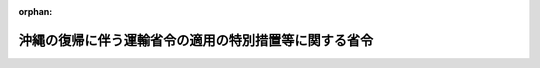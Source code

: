 .. _347M50000800030_20030707_415M60000800081:

:orphan:

======================================================
沖縄の復帰に伴う運輸省令の適用の特別措置等に関する省令
======================================================

.. raw:: html
    
    
    <main id="contentsLaw" class="active">
    <div id="innerDocument" class="active">
    
    
    
    
    <div style="margin-bottom: 12px;">
    <div id="lawTitleNo" style="font-size: 1.067rem; font-weight: bold;" class="_shokanBoxParent">昭和四十七年運輸省令第三十号<div class="_shokanBox"></div>
    <div class="_inyoBox" id="_inyo_"></div>
    </div>
    <div id="lawTitle" style="margin-left: 3rem; font-size: 1.5rem; font-weight: bold; line-height: 1.25em;" class="_shokanBoxParent">
    <span data-xpath="">沖縄の復帰に伴う運輸省令の適用の特別措置等に関する省令</span><div class="_shokanBox" id="_shokan_"><div class="_shokanBtnIcons"></div></div>
    <div class="_inyoBox" id="_inyo_"></div>
    </div>
    </div><section id="EnactStatement" class="active EnactStatement"><div class="_div_EnactStatement _shokanBoxParent" style="text-indent: 1em;">
    <span data-xpath="">沖縄の復帰に伴う特別措置に関する法律（昭和四十六年法律第百二十九号）、沖縄の復帰に伴う運輸省関係法令の適用の特別措置等に関する政令（昭和四十七年政令第百十二号）、沖縄の復帰に伴う運輸省関係政令の改正に関する政令（昭和四十七年政令第百十三号）及び関係法令の規定に基づき、並びにこれらの法令を実施するため、沖縄の復帰に伴う運輸省令の適用の特別措置等に関する省令を次のように定める。</span><div class="_shokanBox" id="_shokan_"><div class="_shokanBtnIcons"></div></div>
    <div class="_inyoBox" id="_inyo_"></div>
    </div></section><section id="TOC" class="active TOC"><div class="_div_TOCLabel _shokanBoxParent">
    <span data-xpath="">目次</span><div class="_shokanBox" id="_shokan_"><div class="_shokanBtnIcons"></div></div>
    <div class="_inyoBox" id="_inyo_"></div>
    </div>
    <div class="_div_TOCChapter _shokanBoxParent" style="margin-left: 1em;">
    <div class="TOCChapterTitle xpathTarget xpath：／Law［1］／LawBody［1］／TOC［1］／TOCChapter［1］／ChapterTitle［1］">第一章　海運関係<span data-xpath="">（第一条―第二条の二）</span>
    </div>
    <div class="_shokanBox"><div class="_inyoBox"></div></div>
    </div>
    <div class="_div_TOCChapter _shokanBoxParent" style="margin-left: 1em;">
    <div class="TOCChapterTitle xpathTarget xpath：／Law［1］／LawBody［1］／TOC［1］／TOCChapter［2］／ChapterTitle［1］">第二章　船舶関係<span data-xpath="">（第三条―第十五条）</span>
    </div>
    <div class="_shokanBox"><div class="_inyoBox"></div></div>
    </div>
    <div class="_div_TOCChapter _shokanBoxParent" style="margin-left: 1em;">
    <div class="TOCChapterTitle xpathTarget xpath：／Law［1］／LawBody［1］／TOC［1］／TOCChapter［3］／ChapterTitle［1］">第三章　船員関係<span data-xpath="">（第十六条―第二十一条）</span>
    </div>
    <div class="_shokanBox"><div class="_inyoBox"></div></div>
    </div>
    <div class="_div_TOCChapter _shokanBoxParent" style="margin-left: 1em;">
    <div class="TOCChapterTitle xpathTarget xpath：／Law［1］／LawBody［1］／TOC［1］／TOCChapter［4］／ChapterTitle［1］">第四章　港湾関係<span data-xpath="">（第二十二条・第二十三条）</span>
    </div>
    <div class="_shokanBox"><div class="_inyoBox"></div></div>
    </div>
    <div class="_div_TOCChapter _shokanBoxParent" style="margin-left: 1em;">
    <div class="TOCChapterTitle xpathTarget xpath：／Law［1］／LawBody［1］／TOC［1］／TOCChapter［5］／ChapterTitle［1］">第五章　海洋汚染関係<span data-xpath="">（第二十四条）</span>
    </div>
    <div class="_shokanBox"><div class="_inyoBox"></div></div>
    </div>
    <div class="_div_TOCChapter _shokanBoxParent" style="margin-left: 1em;">
    <div class="TOCChapterTitle xpathTarget xpath：／Law［1］／LawBody［1］／TOC［1］／TOCChapter［6］／ChapterTitle［1］">第六章　自動車関係<span data-xpath="">（第二十五条―第四十条）</span>
    </div>
    <div class="_shokanBox"><div class="_inyoBox"></div></div>
    </div>
    <div class="_div_TOCChapter _shokanBoxParent" style="margin-left: 1em;">
    <div class="TOCChapterTitle xpathTarget xpath：／Law［1］／LawBody［1］／TOC［1］／TOCChapter［7］／ChapterTitle［1］">第七章　航空関係<span data-xpath="">（第四十一条・第四十二条）</span>
    </div>
    <div class="_shokanBox"><div class="_inyoBox"></div></div>
    </div>
    <div class="_div_TOCChapter _shokanBoxParent" style="margin-left: 1em;">
    <div class="TOCChapterTitle xpathTarget xpath：／Law［1］／LawBody［1］／TOC［1］／TOCChapter［8］／ChapterTitle［1］">第八章　観光関係<span data-xpath="">（第四十三条・第四十四条）</span>
    </div>
    <div class="_shokanBox"><div class="_inyoBox"></div></div>
    </div>
    <div class="_div_TOCChapter _shokanBoxParent" style="margin-left: 1em;">
    <div class="TOCChapterTitle xpathTarget xpath：／Law［1］／LawBody［1］／TOC［1］／TOCChapter［9］／ChapterTitle［1］">第九章　補則<span data-xpath="">（第四十五条）</span>
    </div>
    <div class="_shokanBox"><div class="_inyoBox"></div></div>
    </div>
    <div class="_div_TOCSupplProvision _shokanBoxParent" style="margin-left: 1em;">
    <span data-xpath="">附則</span><div class="_shokanBox" id="_shokan_"><div class="_shokanBtnIcons"></div></div>
    <div class="_inyoBox" id="_inyo_"></div>
    </div></section><section id="MainProvision" class="active MainProvision"><section id="" class="active Chapter"><div style="margin-left: 3em; font-weight: bold;" class="ChapterTitle _div_ChapterTitle _shokanBoxParent">
    <div class="ChapterTitle">第一章　海運関係</div>
    <div class="_shokanBox" id="_shokan_"><div class="_shokanBtnIcons"></div></div>
    <div class="_inyoBox" id="_inyo_"></div>
    </div></section><section id="" class="active Article"><div style="margin-left: 1em; font-weight: bold;" class="_div_ArticleCaption _shokanBoxParent">
    <span data-xpath="">（対外旅客定期航路事業等の事業範囲拡大の許可申請等）</span><div class="_shokanBox" id="_shokan_"><div class="_shokanBtnIcons"></div></div>
    <div class="_inyoBox" id="_inyo_"></div>
    </div>
    <div style="margin-left: 1em; text-indent: -1em;" id="" class="_div_ArticleTitle _shokanBoxParent">
    <span style="font-weight: bold;">第一条</span>　<span data-xpath="">沖縄の復帰に伴う運輸省関係法令の適用の特別措置等に関する政令（昭和四十七年政令第百十二号。以下「令」という。）第一条第六項又は第九項の規定により事業範囲の拡大の許可を申請しようとする者は、航路ごとに、次に掲げる事項を記載した事業範囲拡大許可申請書を当該航路の拠点を管轄する海運局長又は当該海運局長を経由して運輸大臣に提出するものとする。</span><div class="_shokanBox" id="_shokan_"><div class="_shokanBtnIcons"></div></div>
    <div class="_inyoBox" id="_inyo_"></div>
    </div>
    <div id="" style="margin-left: 2em; text-indent: -1em;" class="_div_ItemSentence _shokanBoxParent">
    <span style="font-weight: bold;">一</span>　<span data-xpath="">氏名及び住所（法人にあつては、その名称、代表者の氏名及び住所）</span><div class="_shokanBox" id="_shokan_"><div class="_shokanBtnIcons"></div></div>
    <div class="_inyoBox" id="_inyo_"></div>
    </div>
    <div id="" style="margin-left: 2em; text-indent: -1em;" class="_div_ItemSentence _shokanBoxParent">
    <span style="font-weight: bold;">二</span>　<span data-xpath="">該当する事業の一般旅客定期航路事業、特定旅客定期航路事業又は旅客不定期航路事業の別</span><div class="_shokanBox" id="_shokan_"><div class="_shokanBtnIcons"></div></div>
    <div class="_inyoBox" id="_inyo_"></div>
    </div>
    <div id="" style="margin-left: 2em; text-indent: -1em;" class="_div_ItemSentence _shokanBoxParent">
    <span style="font-weight: bold;">三</span>　<span data-xpath="">当該航路の名称</span><div class="_shokanBox" id="_shokan_"><div class="_shokanBtnIcons"></div></div>
    <div class="_inyoBox" id="_inyo_"></div>
    </div>
    <div id="" style="margin-left: 2em; text-indent: -1em;" class="_div_ItemSentence _shokanBoxParent">
    <span style="font-weight: bold;">四</span>　<span data-xpath="">令の公布の際営んでいた事業の範囲</span><div class="_shokanBox" id="_shokan_"><div class="_shokanBtnIcons"></div></div>
    <div class="_inyoBox" id="_inyo_"></div>
    </div>
    <div style="margin-left: 3em; text-indent: -1em;" class="_div_Subitem1Sentence _shokanBoxParent">
    <span style="font-weight: bold;">イ</span>　<span data-xpath="">航路の起点、寄港地、終点及びそれら相互間の距離</span><div class="_shokanBox" id="_shokan_"><div class="_shokanBtnIcons"></div></div>
    <div class="_inyoBox"></div>
    </div>
    <div style="margin-left: 3em; text-indent: -1em;" class="_div_Subitem1Sentence _shokanBoxParent">
    <span style="font-weight: bold;">ロ</span>　<span data-xpath="">使用旅客船（予備船を含む。）の明細（海上運送法施行規則（昭和二十四年運輸省令第四十九号。以下この条において「本土規則」という。）第一号様式による。）</span><div class="_shokanBox" id="_shokan_"><div class="_shokanBtnIcons"></div></div>
    <div class="_inyoBox"></div>
    </div>
    <div style="margin-left: 3em; text-indent: -1em;" class="_div_Subitem1Sentence _shokanBoxParent">
    <span style="font-weight: bold;">ハ</span>　<span data-xpath="">運航回数</span><div class="_shokanBox" id="_shokan_"><div class="_shokanBtnIcons"></div></div>
    <div class="_inyoBox"></div>
    </div>
    <div id="" style="margin-left: 2em; text-indent: -1em;" class="_div_ItemSentence _shokanBoxParent">
    <span style="font-weight: bold;">五</span>　<span data-xpath="">拡大しようとする事業の範囲及びその実施の予定期間</span><div class="_shokanBox" id="_shokan_"><div class="_shokanBtnIcons"></div></div>
    <div class="_inyoBox" id="_inyo_"></div>
    </div>
    <div id="" style="margin-left: 2em; text-indent: -1em;" class="_div_ItemSentence _shokanBoxParent">
    <span style="font-weight: bold;">六</span>　<span data-xpath="">事業の範囲を拡大しようとする事由</span><div class="_shokanBox" id="_shokan_"><div class="_shokanBtnIcons"></div></div>
    <div class="_inyoBox" id="_inyo_"></div>
    </div>
    <div style="margin-left: 1em; text-indent: -1em;" class="_div_ParagraphSentence _shokanBoxParent">
    <span style="font-weight: bold;">２</span>　<span data-xpath="">沖縄の海上運送法施行規則（千九百五十三年規則第二十八号）第三十三条、第三十三条の三及び第三十五条の規定は、令第一条第七項の規定によりなお効力を有することとされる沖縄の海上運送法（千九百五十二年立法第六十四号）第二十四条第三項若しくは第四項又は第二十八条の規定による届出について、なお効力を有する。</span><span data-xpath="">この場合において、同規則第三十三条及び第三十五条の規定中「通商産業局長を経由して行政主席」とあり、同規則第三十三条の三の規定中「行政主席」とあるのは、「運輸大臣」と読み替えるものとする。</span><div class="_shokanBox" id="_shokan_"><div class="_shokanBtnIcons"></div></div>
    <div class="_inyoBox" id="_inyo_"></div>
    </div>
    <div style="margin-left: 1em; text-indent: -1em;" class="_div_ParagraphSentence _shokanBoxParent">
    <span style="font-weight: bold;">３</span>　<span data-xpath="">令第一条第八項又は第十五項の規定により運賃及び料金（次項に規定する運賃及び料金を除く。）の額を日本円に換算する場合において一円未満の端数が生じたときは、これを四捨五入するものとする。</span><div class="_shokanBox" id="_shokan_"><div class="_shokanBtnIcons"></div></div>
    <div class="_inyoBox" id="_inyo_"></div>
    </div>
    <div style="margin-left: 1em; text-indent: -1em;" class="_div_ParagraphSentence _shokanBoxParent">
    <span style="font-weight: bold;">４</span>　<span data-xpath="">令第一条第十五項の運輸省令で定める運賃及び料金は、一般旅客定期航路事業の定期旅客運賃及び団体旅客運賃以外の運賃及び料金とし、その額を同項の規定により日本円に換算する場合において五円未満の端数が生じたときは、その端数が二円五十銭未満であるときはこれを切り捨て、二円五十銭以上であるときはこれを切り上げるものとする。</span><div class="_shokanBox" id="_shokan_"><div class="_shokanBtnIcons"></div></div>
    <div class="_inyoBox" id="_inyo_"></div>
    </div>
    <div style="margin-left: 1em; text-indent: -1em;" class="_div_ParagraphSentence _shokanBoxParent">
    <span style="font-weight: bold;">５</span>　<span data-xpath="">本土規則第二十一条の十四及び第二十一条の十五（第二号に係る部分を除く。）の規定は、令第二条第一項の規定により内航海運業法（昭和二十七年法律第百五十一号）の規定による許可を受けないで営むことができることとされた内航運送業に該当する事業を営んでいる者又は同条第二項に規定する内航運送業に該当する事業を営んでいる者で同項の規定による届出をしていないものが海上運送法（昭和二十四年法律第百八十七号）第十九条の五第一項後段又は第二項の規定による届出をする場合について準用する。</span><span data-xpath="">この場合において、同省令第二十一条の十四及び第二十一条の十五の規定中「運輸大臣」とあるのは、「主たる営業所の所在地を管轄する海運局長に又は当該海運局長を経由して運輸大臣」と読み替えるものとする。</span><div class="_shokanBox" id="_shokan_"><div class="_shokanBtnIcons"></div></div>
    <div class="_inyoBox" id="_inyo_"></div>
    </div>
    <div style="margin-left: 1em; text-indent: -1em;" class="_div_ParagraphSentence _shokanBoxParent">
    <span style="font-weight: bold;">６</span>　<span data-xpath="">令第一条第六項及び第九項の規定による運輸大臣の権限（海上運送法の特定旅客定期航路事業又は旅客不定期航路事業に該当する事業に関するものに限る。）は、海運局長に委任する。</span><div class="_shokanBox" id="_shokan_"><div class="_shokanBtnIcons"></div></div>
    <div class="_inyoBox" id="_inyo_"></div>
    </div></section><section id="" class="active Article"><div style="margin-left: 1em; font-weight: bold;" class="_div_ArticleCaption _shokanBoxParent">
    <span data-xpath="">（内航海運業法施行規則関係）</span><div class="_shokanBox" id="_shokan_"><div class="_shokanBtnIcons"></div></div>
    <div class="_inyoBox" id="_inyo_"></div>
    </div>
    <div style="margin-left: 1em; text-indent: -1em;" id="" class="_div_ArticleTitle _shokanBoxParent">
    <span style="font-weight: bold;">第一条の二</span>　<span data-xpath="">令第二条第一項後段に規定する場合における内航海運業法第三条第一項の規定による内航運送業の許可の申請に対する内航海運業法施行規則（昭和二十七年運輸省令第四十二号）第四条第一項の規定の適用については、同項第一号中「五千総トン」とあるのは「千総トン」と、同項第二号中「二千総トン」とあるのは「四百総トン」と、同項第三号中「千総トン」とあるのは「二百総トン」と、同項第四号中「二百総トン」とあるのは「百総トン」と読み替えるものとする。</span><div class="_shokanBox" id="_shokan_"><div class="_shokanBtnIcons"></div></div>
    <div class="_inyoBox" id="_inyo_"></div>
    </div>
    <div style="margin-left: 1em; text-indent: -1em;" class="_div_ParagraphSentence _shokanBoxParent">
    <span style="font-weight: bold;">２</span>　<span data-xpath="">前項の規定の適用を受けて内航運送業の許可を受けた者が内航海運業法第八条第一項の認可を申請した場合における当該認可の申請に対する内航海運業法施行規則第四条第一項の規定の適用については、沖縄の復帰に伴う特別措置に関する法律（昭和四十六年法律第百二十九号。以下「法」という。）の施行の日から二年六月を経過する日までの間、前項の規定を準用する。</span><div class="_shokanBox" id="_shokan_"><div class="_shokanBtnIcons"></div></div>
    <div class="_inyoBox" id="_inyo_"></div>
    </div>
    <div style="margin-left: 1em; text-indent: -1em;" class="_div_ParagraphSentence _shokanBoxParent">
    <span style="font-weight: bold;">３</span>　<span data-xpath="">第一項の規定の適用を受けて行なわれた内航海運業法第三条第一項の許可は、当該許可を受けた者が本土の各港間における物品の運送に関し総トン数百トン以上又は長さ三十メートル以上の船舶により内航運送業を営んだ場合又は法の施行の日から二年六月を経過した場合において、当該許可に係る事業の用に供する船舶（内航海運業法第三条第一項の許可又は同法第八条第一項の認可を受けた事業計画に記載されたものに限る。）の船腹量が内航海運業法施行規則第四条第一項に定める船腹量をこえていないときは、その効力を失う。</span><div class="_shokanBox" id="_shokan_"><div class="_shokanBtnIcons"></div></div>
    <div class="_inyoBox" id="_inyo_"></div>
    </div></section><section id="" class="active Article"><div style="margin-left: 1em; font-weight: bold;" class="_div_ArticleCaption _shokanBoxParent">
    <span data-xpath="">（内航海運業に関する運輸大臣の権限の委任）</span><div class="_shokanBox" id="_shokan_"><div class="_shokanBtnIcons"></div></div>
    <div class="_inyoBox" id="_inyo_"></div>
    </div>
    <div style="margin-left: 1em; text-indent: -1em;" id="" class="_div_ArticleTitle _shokanBoxParent">
    <span style="font-weight: bold;">第一条の三</span>　<span data-xpath="">令第二条第二項及び第四項の規定による運輸大臣の権限は、主たる営業所の所在地を管轄する海運局長に委任する。</span><div class="_shokanBox" id="_shokan_"><div class="_shokanBtnIcons"></div></div>
    <div class="_inyoBox" id="_inyo_"></div>
    </div>
    <div style="margin-left: 1em; text-indent: -1em;" class="_div_ParagraphSentence _shokanBoxParent">
    <span style="font-weight: bold;">２</span>　<span data-xpath="">内航海運業法施行規則第十九条第二項の規定は、令第二条第二項又は第四項の規定による届出について準用する。</span><div class="_shokanBox" id="_shokan_"><div class="_shokanBtnIcons"></div></div>
    <div class="_inyoBox" id="_inyo_"></div>
    </div></section><section id="" class="active Article"><div style="margin-left: 1em; font-weight: bold;" class="_div_ArticleCaption _shokanBoxParent">
    <span data-xpath="">（海事代理士の報酬の端数処理）</span><div class="_shokanBox" id="_shokan_"><div class="_shokanBtnIcons"></div></div>
    <div class="_inyoBox" id="_inyo_"></div>
    </div>
    <div style="margin-left: 1em; text-indent: -1em;" id="" class="_div_ArticleTitle _shokanBoxParent">
    <span style="font-weight: bold;">第二条</span>　<span data-xpath="">令第三条第四項の規定により海事代理士の報酬の額を日本円に換算する場合において一円未満の端数が生じたときは、これを四捨五入するものとする。</span><div class="_shokanBox" id="_shokan_"><div class="_shokanBtnIcons"></div></div>
    <div class="_inyoBox" id="_inyo_"></div>
    </div></section><section id="" class="active Article"><div style="margin-left: 1em; font-weight: bold;" class="_div_ArticleCaption _shokanBoxParent">
    <span data-xpath="">（運搬船建造資金融通法による貸付けに関する運輸大臣の権限の委任）</span><div class="_shokanBox" id="_shokan_"><div class="_shokanBtnIcons"></div></div>
    <div class="_inyoBox" id="_inyo_"></div>
    </div>
    <div style="margin-left: 1em; text-indent: -1em;" id="" class="_div_ArticleTitle _shokanBoxParent">
    <span style="font-weight: bold;">第二条の二</span>　<span data-xpath="">令第四条の規定による運輸大臣の権限は、沖縄総合事務局長に委任する。</span><div class="_shokanBox" id="_shokan_"><div class="_shokanBtnIcons"></div></div>
    <div class="_inyoBox" id="_inyo_"></div>
    </div></section><section id="" class="active Chapter"><div style="margin-left: 3em; font-weight: bold;" class="ChapterTitle followingChapter _div_ChapterTitle _shokanBoxParent">
    <div class="ChapterTitle">第二章　船舶関係</div>
    <div class="_shokanBox" id="_shokan_"><div class="_shokanBtnIcons"></div></div>
    <div class="_inyoBox" id="_inyo_"></div>
    </div></section><section id="" class="active Article"><div style="margin-left: 1em; font-weight: bold;" class="_div_ArticleCaption _shokanBoxParent">
    <span data-xpath="">（職権による登録事項等）</span><div class="_shokanBox" id="_shokan_"><div class="_shokanBtnIcons"></div></div>
    <div class="_inyoBox" id="_inyo_"></div>
    </div>
    <div style="margin-left: 1em; text-indent: -1em;" id="" class="_div_ArticleTitle _shokanBoxParent">
    <span style="font-weight: bold;">第三条</span>　<span data-xpath="">令第五条第三項の運輸省令で定める事項は、番号及び信号符字とする。</span><div class="_shokanBox" id="_shokan_"><div class="_shokanBtnIcons"></div></div>
    <div class="_inyoBox" id="_inyo_"></div>
    </div>
    <div style="margin-left: 1em; text-indent: -1em;" class="_div_ParagraphSentence _shokanBoxParent">
    <span style="font-weight: bold;">２</span>　<span data-xpath="">令第五条第四項の運輸省令で定める日は、法の施行の日から起算して二月を経過する日とする。</span><div class="_shokanBox" id="_shokan_"><div class="_shokanBtnIcons"></div></div>
    <div class="_inyoBox" id="_inyo_"></div>
    </div></section><section id="" class="active Article"><div style="margin-left: 1em; font-weight: bold;" class="_div_ArticleCaption _shokanBoxParent">
    <span data-xpath="">（船舶法施行細則関係）</span><div class="_shokanBox" id="_shokan_"><div class="_shokanBtnIcons"></div></div>
    <div class="_inyoBox" id="_inyo_"></div>
    </div>
    <div style="margin-left: 1em; text-indent: -1em;" id="" class="_div_ArticleTitle _shokanBoxParent">
    <span style="font-weight: bold;">第四条</span>　<span data-xpath="">令第五条第二項の大型琉球船舶に係る沖縄の船舶法施行規則（千九百六十三年規則第七号。以下この条及び次条において「沖縄規則」という。）の規定による船舶件名書及び船舶積量測度表は、それぞれ船舶法施行細則（明治三十二年逓信省令第二十四号。次項において「本土細則」という。）の規定によるものとみなす。</span><div class="_shokanBox" id="_shokan_"><div class="_shokanBtnIcons"></div></div>
    <div class="_inyoBox" id="_inyo_"></div>
    </div>
    <div style="margin-left: 1em; text-indent: -1em;" class="_div_ParagraphSentence _shokanBoxParent">
    <span style="font-weight: bold;">２</span>　<span data-xpath="">法の施行の際令第五条第二項の大型琉球船舶について沖縄規則の規定により交付されている航行認可書、船舶件名書の謄本、臨検調査書及び抹消の事実を証する書面は、それぞれ本土細則の規定により交付されているものとみなす。</span><div class="_shokanBox" id="_shokan_"><div class="_shokanBtnIcons"></div></div>
    <div class="_inyoBox" id="_inyo_"></div>
    </div></section><section id="" class="active Article"><div style="margin-left: 1em; font-weight: bold;" class="_div_ArticleCaption _shokanBoxParent">
    <span data-xpath="">（小型船舶の船籍及び積量の測度に関する省令関係）</span><div class="_shokanBox" id="_shokan_"><div class="_shokanBtnIcons"></div></div>
    <div class="_inyoBox" id="_inyo_"></div>
    </div>
    <div style="margin-left: 1em; text-indent: -1em;" id="" class="_div_ArticleTitle _shokanBoxParent">
    <span style="font-weight: bold;">第五条</span>　<span data-xpath="">令第六条第一項の小型琉球船舶に係る沖縄規則の規定による船舶積量測度表は、小型船舶の船籍及び積量の測度に関する省令（昭和二十八年運輸省令第四十六号。以下この条において「船籍省令」という。）の規定による積量の測度の結果を記載した書類とみなす。</span><div class="_shokanBox" id="_shokan_"><div class="_shokanBtnIcons"></div></div>
    <div class="_inyoBox" id="_inyo_"></div>
    </div>
    <div style="margin-left: 1em; text-indent: -1em;" class="_div_ParagraphSentence _shokanBoxParent">
    <span style="font-weight: bold;">２</span>　<span data-xpath="">法の施行の際令第六条第一項の小型琉球船舶について沖縄規則の規定により交付されている船舶件名書の謄本及び航行認可書は、それぞれ船籍省令の規定により交付されている積量に関する証明書及び小型船舶臨時航行許可証とみなす。</span><div class="_shokanBox" id="_shokan_"><div class="_shokanBtnIcons"></div></div>
    <div class="_inyoBox" id="_inyo_"></div>
    </div>
    <div style="margin-left: 1em; text-indent: -1em;" class="_div_ParagraphSentence _shokanBoxParent">
    <span style="font-weight: bold;">３</span>　<span data-xpath="">令第六条第一項の小型琉球船舶の標示については、船籍省令第十一条の規定にかかわらず、法の施行の日から起算して二月を経過する日までは、なお従前の例によることができる。</span><div class="_shokanBox" id="_shokan_"><div class="_shokanBtnIcons"></div></div>
    <div class="_inyoBox" id="_inyo_"></div>
    </div>
    <div style="margin-left: 1em; text-indent: -1em;" class="_div_ParagraphSentence _shokanBoxParent">
    <span style="font-weight: bold;">４</span>　<span data-xpath="">法の施行の際小型船舶の船籍及び積量の測度に関する政令（昭和二十八年政令第二百五十九号）第九条第一項の小型漁船に該当する琉球船舶について沖縄規則の規定により交付されている船舶件名書の謄本は、船籍省令の規定により交付されている積量に関する証明書とみなす。</span><div class="_shokanBox" id="_shokan_"><div class="_shokanBtnIcons"></div></div>
    <div class="_inyoBox" id="_inyo_"></div>
    </div></section><section id="" class="active Article"><div style="margin-left: 1em; font-weight: bold;" class="_div_ArticleCaption _shokanBoxParent">
    <span data-xpath="">（船舶安全法施行規則関係）</span><div class="_shokanBox" id="_shokan_"><div class="_shokanBtnIcons"></div></div>
    <div class="_inyoBox" id="_inyo_"></div>
    </div>
    <div style="margin-left: 1em; text-indent: -1em;" id="" class="_div_ArticleTitle _shokanBoxParent">
    <span style="font-weight: bold;">第六条</span>　<span data-xpath="">法の施行の際沖縄の船舶安全法（千九百六十三年立法第百三号。以下この条において「沖縄法」という。）の規定により交付されている船舶検査証書（船舶安全法（昭和八年法律第十一号。以下この条において「本土法」という。）第五条ノ二に規定する船舶に係るものに限る。）及び沖縄の船舶安全法施行規則（千九百六十四年規則第九十六号。以下この条において「沖縄規則」という。）の規定により交付されている船舶検査合格証（本土法第三十二条に規定する船舶に係るものを除く。）は、船舶安全法施行規則（昭和三十八年運輸省令第四十一号。以下この条において「本土規則」という。）の規定により交付されている船舶検査合格証とみなす。</span><div class="_shokanBox" id="_shokan_"><div class="_shokanBtnIcons"></div></div>
    <div class="_inyoBox" id="_inyo_"></div>
    </div>
    <div style="margin-left: 1em; text-indent: -1em;" class="_div_ParagraphSentence _shokanBoxParent">
    <span style="font-weight: bold;">２</span>　<span data-xpath="">管海官庁は、前項の規定により本土規則による船舶検査合格証とみなされる船舶検査証書に係る船舶について、同省令第二十条第一項第三号の検査を受けるべき時期を指定し、かつ、これを当該船舶の所有者に通知しなければならない。</span><span data-xpath="">この場合においては、同条第二項の規定は、適用しない。</span><div class="_shokanBox" id="_shokan_"><div class="_shokanBtnIcons"></div></div>
    <div class="_inyoBox" id="_inyo_"></div>
    </div>
    <div style="margin-left: 1em; text-indent: -1em;" class="_div_ParagraphSentence _shokanBoxParent">
    <span style="font-weight: bold;">３</span>　<span data-xpath="">第一項の規定により本土規則によるものとみなされる船舶検査合格証に係る船舶について沖縄規則の規定により指定を受けた検査を受けるべき時期は、本土規則の規定により指定を受けたものとみなす。</span><div class="_shokanBox" id="_shokan_"><div class="_shokanBtnIcons"></div></div>
    <div class="_inyoBox" id="_inyo_"></div>
    </div>
    <div style="margin-left: 1em; text-indent: -1em;" class="_div_ParagraphSentence _shokanBoxParent">
    <span style="font-weight: bold;">４</span>　<span data-xpath="">令第五条第四項の規定により管海官庁が船舶の番号を定めた場合については、本土規則第三十七条の規定は、適用しない。</span><div class="_shokanBox" id="_shokan_"><div class="_shokanBtnIcons"></div></div>
    <div class="_inyoBox" id="_inyo_"></div>
    </div>
    <div style="margin-left: 1em; text-indent: -1em;" class="_div_ParagraphSentence _shokanBoxParent">
    <span style="font-weight: bold;">５</span>　<span data-xpath="">法の施行の際沖縄規則の規定により交付されている臨時航行許可証（本土法第五条ノ二及び第三十二条に規定する船舶に係るものを除く。）は、本土規則の規定により交付されているものとみなす。</span><div class="_shokanBox" id="_shokan_"><div class="_shokanBtnIcons"></div></div>
    <div class="_inyoBox" id="_inyo_"></div>
    </div>
    <div style="margin-left: 1em; text-indent: -1em;" class="_div_ParagraphSentence _shokanBoxParent">
    <span style="font-weight: bold;">６</span>　<span data-xpath="">法の施行の際沖縄規則の規定により交付されている臨時航行許可証（本土法第五条ノ二に規定する船舶に係るものに限る。）及び許可した旨を記入した臨時航行許可申請書（本土法第三十二条に規定する船舶に係るものを除く。）は、本土規則の規定により許可した旨を記入した臨時航行許可申請書とみなす。</span><div class="_shokanBox" id="_shokan_"><div class="_shokanBtnIcons"></div></div>
    <div class="_inyoBox" id="_inyo_"></div>
    </div>
    <div style="margin-left: 1em; text-indent: -1em;" class="_div_ParagraphSentence _shokanBoxParent">
    <span style="font-weight: bold;">７</span>　<span data-xpath="">法の施行の際沖縄法の規定により交付されている船舶検査手帳（本土法第五条ノ二に規定する船舶に係るものに限る。）及び沖縄規則の規定により交付されている船舶検査記録簿（本土法第三十二条に規定する船舶に係るものを除く。）は、本土規則の規定により交付されている船舶検査記録簿とみなす。</span><div class="_shokanBox" id="_shokan_"><div class="_shokanBtnIcons"></div></div>
    <div class="_inyoBox" id="_inyo_"></div>
    </div>
    <div style="margin-left: 1em; text-indent: -1em;" class="_div_ParagraphSentence _shokanBoxParent">
    <span style="font-weight: bold;">８</span>　<span data-xpath="">法の施行の際沖縄の船舶安全法施行規則の一部を改正する規則（千九百六十九年規則第九十七号）附則第三項の規定の適用を受けている琉球船舶で、法の施行前においては船舶がその者の所有に属したならば琉球船舶に該当することとなる者（沖縄県を含む。以下この章及び次章において「琉球船舶所有者」という。）が引き続き所有するものについては、本土規則第五十九条の二の規定は、適用しない。</span><div class="_shokanBox" id="_shokan_"><div class="_shokanBtnIcons"></div></div>
    <div class="_inyoBox" id="_inyo_"></div>
    </div></section><section id="" class="active Article"><div style="margin-left: 1em; font-weight: bold;" class="_div_ArticleCaption _shokanBoxParent">
    <span data-xpath="">（海上における人命の安全のための国際条約及び満載喫水線に関する国際条約による証書に関する省令関係）</span><div class="_shokanBox" id="_shokan_"><div class="_shokanBtnIcons"></div></div>
    <div class="_inyoBox" id="_inyo_"></div>
    </div>
    <div style="margin-left: 1em; text-indent: -1em;" id="" class="_div_ArticleTitle _shokanBoxParent">
    <span style="font-weight: bold;">第七条</span>　<span data-xpath="">法の施行の際琉球船舶であつたもので、琉球船舶所有者が引き続き所有するもの（以下この章において「旧琉球船舶」という。）については、海上における人命の安全のための国際条約及び満載喫水線に関する国際条約による証書に関する省令（昭和四十年運輸省令第三十九号）第二条の規定にかかわらず、法の施行の日から起算して二月を経過する日までは、条約証書の交付を受けなくてもよい。</span><div class="_shokanBox" id="_shokan_"><div class="_shokanBtnIcons"></div></div>
    <div class="_inyoBox" id="_inyo_"></div>
    </div></section><section id="" class="active Article"><div style="margin-left: 1em; font-weight: bold;" class="_div_ArticleCaption _shokanBoxParent">
    <span data-xpath="">（船舶防火構造規程関係）</span><div class="_shokanBox" id="_shokan_"><div class="_shokanBtnIcons"></div></div>
    <div class="_inyoBox" id="_inyo_"></div>
    </div>
    <div style="margin-left: 1em; text-indent: -1em;" id="" class="_div_ArticleTitle _shokanBoxParent">
    <span style="font-weight: bold;">第八条</span>　<span data-xpath="">旧琉球船舶の保護方式については、船舶防火構造規程（昭和二十七年運輸省令第九十五号）第八条の規定にかかわらず、なお従前の例によることができる。</span><div class="_shokanBox" id="_shokan_"><div class="_shokanBtnIcons"></div></div>
    <div class="_inyoBox" id="_inyo_"></div>
    </div></section><section id="" class="active Article"><div style="margin-left: 1em; font-weight: bold;" class="_div_ArticleCaption _shokanBoxParent">
    <span data-xpath="">（満載喫水線規則関係）</span><div class="_shokanBox" id="_shokan_"><div class="_shokanBtnIcons"></div></div>
    <div class="_inyoBox" id="_inyo_"></div>
    </div>
    <div style="margin-left: 1em; text-indent: -1em;" id="" class="_div_ArticleTitle _shokanBoxParent">
    <span style="font-weight: bold;">第九条</span>　<span data-xpath="">法の施行の際沖縄の満載喫水線規則（千九百六十九年規則第百四十五号）附則第四項及び第六項の規定の適用を受けている琉球船舶で、琉球船舶所有者が引き続き所有するものの満載喫水線の標示については、同附則第四項及び第六項の規定の例による。</span><div class="_shokanBox" id="_shokan_"><div class="_shokanBtnIcons"></div></div>
    <div class="_inyoBox" id="_inyo_"></div>
    </div></section><section id="" class="active Article"><div style="margin-left: 1em; font-weight: bold;" class="_div_ArticleCaption _shokanBoxParent">
    <span data-xpath="">（船舶設備規程関係）</span><div class="_shokanBox" id="_shokan_"><div class="_shokanBtnIcons"></div></div>
    <div class="_inyoBox" id="_inyo_"></div>
    </div>
    <div style="margin-left: 1em; text-indent: -1em;" id="" class="_div_ArticleTitle _shokanBoxParent">
    <span style="font-weight: bold;">第十条</span>　<span data-xpath="">旧琉球船舶については、船舶設備規程（昭和九年逓信省令第六号。以下この条において「本土規程」という。）第百十五条ノ七の規定は法の施行の日から起算して六月を経過する日以後、同省令第五編第二章の規定は法の施行の日から起算して一年を経過する日以後最初に行なわれる定期検査若しくは第一種中間検査又は船舶安全法第五条ノ二の検査の時期までは、適用しない。</span><div class="_shokanBox" id="_shokan_"><div class="_shokanBtnIcons"></div></div>
    <div class="_inyoBox" id="_inyo_"></div>
    </div>
    <div style="margin-left: 1em; text-indent: -1em;" class="_div_ParagraphSentence _shokanBoxParent">
    <span style="font-weight: bold;">２</span>　<span data-xpath="">旧琉球船舶の特殊場所の照明設備、信号灯及び電気放熱器については、本土規程第二百六十九条、第二百七十条、第二百七十三条の四及び第二百九十四条の規定にかかわらず、法の施行の日から起算して三月を経過する日以後最初に行なわれる定期検査若しくは第一種中間検査又は船舶安全法第五条ノ二の検査の時期までは、なお従前の例によることができる。</span><div class="_shokanBox" id="_shokan_"><div class="_shokanBtnIcons"></div></div>
    <div class="_inyoBox" id="_inyo_"></div>
    </div>
    <div style="margin-left: 1em; text-indent: -1em;" class="_div_ParagraphSentence _shokanBoxParent">
    <span style="font-weight: bold;">３</span>　<span data-xpath="">引火性液体又は引火性を有する高圧ガスを運送する旧琉球船舶の電気設備については、本土規程第六編第七章の規定にかかわらず、なお従前の例によることができる。</span><div class="_shokanBox" id="_shokan_"><div class="_shokanBtnIcons"></div></div>
    <div class="_inyoBox" id="_inyo_"></div>
    </div></section><section id="" class="active Article"><div style="margin-left: 1em; font-weight: bold;" class="_div_ArticleCaption _shokanBoxParent">
    <span data-xpath="">（船舶救命設備規則関係）</span><div class="_shokanBox" id="_shokan_"><div class="_shokanBtnIcons"></div></div>
    <div class="_inyoBox" id="_inyo_"></div>
    </div>
    <div style="margin-left: 1em; text-indent: -1em;" id="" class="_div_ArticleTitle _shokanBoxParent">
    <span style="font-weight: bold;">第十条の二</span>　<span data-xpath="">船舶救命設備規則（昭和四十年運輸省令第三十六号）第七十九条の規定は、旧琉球船舶については、昭和四十九年五月十四日（当該船舶について昭和四十八年五月十五日以後に行なわれる定期検査若しくは第一種中間検査又は船舶安全法第五条ノ二の検査のうち最も早く行なわれるものの時期が昭和四十九年五月十四日以前である場合は、その時期）までは、適用しない。</span><div class="_shokanBox" id="_shokan_"><div class="_shokanBtnIcons"></div></div>
    <div class="_inyoBox" id="_inyo_"></div>
    </div></section><section id="" class="active Article"><div style="margin-left: 1em; font-weight: bold;" class="_div_ArticleCaption _shokanBoxParent">
    <span data-xpath="">（船舶消防設備規則関係）</span><div class="_shokanBox" id="_shokan_"><div class="_shokanBtnIcons"></div></div>
    <div class="_inyoBox" id="_inyo_"></div>
    </div>
    <div style="margin-left: 1em; text-indent: -1em;" id="" class="_div_ArticleTitle _shokanBoxParent">
    <span style="font-weight: bold;">第十一条</span>　<span data-xpath="">旧琉球船舶の消防設備については、船舶消防設備規則（昭和四十年運輸省令第三十七号）第六条及び第六十八条の規定にかかわらず、法の施行の日から起算して一年を経過する日以後最初に行なわれる定期検査若しくは第一種中間検査又は船舶安全法第五条ノ二の検査の時期までは、なお従前の例によることができる。</span><div class="_shokanBox" id="_shokan_"><div class="_shokanBtnIcons"></div></div>
    <div class="_inyoBox" id="_inyo_"></div>
    </div></section><section id="" class="active Article"><div style="margin-left: 1em; font-weight: bold;" class="_div_ArticleCaption _shokanBoxParent">
    <span data-xpath="">（危険物船舶運送及び貯蔵規則関係）</span><div class="_shokanBox" id="_shokan_"><div class="_shokanBtnIcons"></div></div>
    <div class="_inyoBox" id="_inyo_"></div>
    </div>
    <div style="margin-left: 1em; text-indent: -1em;" id="" class="_div_ArticleTitle _shokanBoxParent">
    <span style="font-weight: bold;">第十二条</span>　<span data-xpath="">法の施行の際琉球船舶により運送されている危険物の運送については、当該運送が終了するまでは、なお従前の例によることができる。</span><div class="_shokanBox" id="_shokan_"><div class="_shokanBtnIcons"></div></div>
    <div class="_inyoBox" id="_inyo_"></div>
    </div>
    <div style="margin-left: 1em; text-indent: -1em;" class="_div_ParagraphSentence _shokanBoxParent">
    <span style="font-weight: bold;">２</span>　<span data-xpath="">法の施行の際琉球船舶に貯蔵されている危険物の貯蔵については、当該貯蔵が終了するまでは、なお従前の例によることができる。</span><div class="_shokanBox" id="_shokan_"><div class="_shokanBtnIcons"></div></div>
    <div class="_inyoBox" id="_inyo_"></div>
    </div>
    <div style="margin-left: 1em; text-indent: -1em;" class="_div_ParagraphSentence _shokanBoxParent">
    <span style="font-weight: bold;">３</span>　<span data-xpath="">旧琉球船舶において工事、清掃その他の作業を行なう場合のガス検定等については、危険物船舶運送及び貯蔵規則（昭和三十二年運輸省令第三十号。以下この条において「本土規則」という。）第五条第四項の規定にかかわらず、法の施行の日から起算して六月を経過する日までは、なお従前の例によることができる。</span><div class="_shokanBox" id="_shokan_"><div class="_shokanBtnIcons"></div></div>
    <div class="_inyoBox" id="_inyo_"></div>
    </div>
    <div style="margin-left: 1em; text-indent: -1em;" class="_div_ParagraphSentence _shokanBoxParent">
    <span style="font-weight: bold;">４</span>　<span data-xpath="">旧琉球船舶により危険物を運送又は貯蔵する場合の容器、包装等については、本土規則第六条及び第六条の六又は第百四十六条の二及び第百五十五条の三の規定にかかわらず、法の施行の日から起算して三月を経過する日までは、なお従前の例によることができる。</span><div class="_shokanBox" id="_shokan_"><div class="_shokanBtnIcons"></div></div>
    <div class="_inyoBox" id="_inyo_"></div>
    </div>
    <div style="margin-left: 1em; text-indent: -1em;" class="_div_ParagraphSentence _shokanBoxParent">
    <span style="font-weight: bold;">５</span>　<span data-xpath="">本土規則第十六条の二の規定は、旧琉球船舶については、法の施行の日から起算して六月を経過する日までは、適用しない。</span><div class="_shokanBox" id="_shokan_"><div class="_shokanBtnIcons"></div></div>
    <div class="_inyoBox" id="_inyo_"></div>
    </div>
    <div style="margin-left: 1em; text-indent: -1em;" class="_div_ParagraphSentence _shokanBoxParent">
    <span style="font-weight: bold;">６</span>　<span data-xpath="">旧琉球船舶（旅客をとう載する自動車渡船に限る。）による危険物の運送については、本土規則第二十一条第四項の規定にかかわらず、法の施行の日から起算して三月を経過する日までは、なお従前の例によることができる。</span><div class="_shokanBox" id="_shokan_"><div class="_shokanBtnIcons"></div></div>
    <div class="_inyoBox" id="_inyo_"></div>
    </div>
    <div style="margin-left: 1em; text-indent: -1em;" class="_div_ParagraphSentence _shokanBoxParent">
    <span style="font-weight: bold;">７</span>　<span data-xpath="">本土規則第二章第一節の二、第二十七条第六項、第九十八条の二、第百一条第五項及び第六項（同省令第百十八条の三において準用する場合を含む。）、第百十五条（同省令第百十八条の七において準用する場合を含む。）並びに第百二十九条の二の規定は、旧琉球船舶については、法の施行の日から起算して三月を経過する日までは、適用しない。</span><div class="_shokanBox" id="_shokan_"><div class="_shokanBtnIcons"></div></div>
    <div class="_inyoBox" id="_inyo_"></div>
    </div>
    <div style="margin-left: 1em; text-indent: -1em;" class="_div_ParagraphSentence _shokanBoxParent">
    <span style="font-weight: bold;">８</span>　<span data-xpath="">旧琉球船舶である危険物を運送するタンク船又はタンクをすえ付けたはしけのタンクのすえ付け及び電路の配線工事については、なお従前の例によることができる。</span><div class="_shokanBox" id="_shokan_"><div class="_shokanBtnIcons"></div></div>
    <div class="_inyoBox" id="_inyo_"></div>
    </div>
    <div style="margin-left: 1em; text-indent: -1em;" class="_div_ParagraphSentence _shokanBoxParent">
    <span style="font-weight: bold;">９</span>　<span data-xpath="">法の施行の際沖縄の危険物船舶運送及び貯蔵規則の一部を改正する規則（千九百六十六年規則第四十一号）附則第四項の規定の適用を受けている琉球船舶で、琉球船舶所有者が引き続き所有するものによる火薬類の運送については、本土規則第二十三条の二の規定は、適用しない。</span><div class="_shokanBox" id="_shokan_"><div class="_shokanBtnIcons"></div></div>
    <div class="_inyoBox" id="_inyo_"></div>
    </div></section><section id="" class="active Article"><div style="margin-left: 1em; font-weight: bold;" class="_div_ArticleCaption _shokanBoxParent">
    <span data-xpath="">（穀類その他の特殊貨物船舶運送規則関係）</span><div class="_shokanBox" id="_shokan_"><div class="_shokanBtnIcons"></div></div>
    <div class="_inyoBox" id="_inyo_"></div>
    </div>
    <div style="margin-left: 1em; text-indent: -1em;" id="" class="_div_ArticleTitle _shokanBoxParent">
    <span style="font-weight: bold;">第十三条</span>　<span data-xpath="">沖縄県の区域内にある港間及び沖縄県の区域内にある港と沖縄県の区域以外の本邦の区域にある港との間において航行する旧琉球船舶による穀類のばら積みの方法については、穀類その他の特殊貨物船舶運送規則（昭和三十九年運輸省令第六十二号）第十一条の規定にかかわらず、法の施行の日から起算して一年を経過する日以後最初に行なわれる定期検査又は第一種中間検査の時期までは、なお従前の例によることができる。</span><div class="_shokanBox" id="_shokan_"><div class="_shokanBtnIcons"></div></div>
    <div class="_inyoBox" id="_inyo_"></div>
    </div></section><section id="" class="active Article"><div style="margin-left: 1em; font-weight: bold;" class="_div_ArticleCaption _shokanBoxParent">
    <span data-xpath="">（沖縄法令による処分等の効力の承継）</span><div class="_shokanBox" id="_shokan_"><div class="_shokanBtnIcons"></div></div>
    <div class="_inyoBox" id="_inyo_"></div>
    </div>
    <div style="margin-left: 1em; text-indent: -1em;" id="" class="_div_ArticleTitle _shokanBoxParent">
    <span style="font-weight: bold;">第十四条</span>　<span data-xpath="">第三条から前条までに定めるもののほか、次に掲げる省令の規定に相当する沖縄法令の規定によりされた許可、認可、承認、これらの処分の取消し、申請、届出等の処分若しくは手続又は交付され若しくは備えられた証書等の書類は、それぞれ当該省令の相当規定によりされた処分若しくは手続又は交付され若しくは備えられた書類とみなす。</span><div class="_shokanBox" id="_shokan_"><div class="_shokanBtnIcons"></div></div>
    <div class="_inyoBox" id="_inyo_"></div>
    </div>
    <div id="" style="margin-left: 2em; text-indent: -1em;" class="_div_ItemSentence _shokanBoxParent">
    <span style="font-weight: bold;">一</span>　<span data-xpath="">船舶法施行細則</span><div class="_shokanBox" id="_shokan_"><div class="_shokanBtnIcons"></div></div>
    <div class="_inyoBox" id="_inyo_"></div>
    </div>
    <div id="" style="margin-left: 2em; text-indent: -1em;" class="_div_ItemSentence _shokanBoxParent">
    <span style="font-weight: bold;">二</span>　<span data-xpath="">小型船舶の船籍及び積量の測度に関する省令</span><div class="_shokanBox" id="_shokan_"><div class="_shokanBtnIcons"></div></div>
    <div class="_inyoBox" id="_inyo_"></div>
    </div>
    <div id="" style="margin-left: 2em; text-indent: -1em;" class="_div_ItemSentence _shokanBoxParent">
    <span style="font-weight: bold;">三</span>　<span data-xpath="">船舶安全法施行規則</span><div class="_shokanBox" id="_shokan_"><div class="_shokanBtnIcons"></div></div>
    <div class="_inyoBox" id="_inyo_"></div>
    </div>
    <div id="" style="margin-left: 2em; text-indent: -1em;" class="_div_ItemSentence _shokanBoxParent">
    <span style="font-weight: bold;">四</span>　<span data-xpath="">鋼船構造規程（昭和十五年逓信省令第二十四号）</span><div class="_shokanBox" id="_shokan_"><div class="_shokanBtnIcons"></div></div>
    <div class="_inyoBox" id="_inyo_"></div>
    </div>
    <div id="" style="margin-left: 2em; text-indent: -1em;" class="_div_ItemSentence _shokanBoxParent">
    <span style="font-weight: bold;">五</span>　<span data-xpath="">木船構造規則（昭和三十三年運輸省令第十四号）</span><div class="_shokanBox" id="_shokan_"><div class="_shokanBtnIcons"></div></div>
    <div class="_inyoBox" id="_inyo_"></div>
    </div>
    <div id="" style="margin-left: 2em; text-indent: -1em;" class="_div_ItemSentence _shokanBoxParent">
    <span style="font-weight: bold;">六</span>　<span data-xpath="">船舶防火構造規程</span><div class="_shokanBox" id="_shokan_"><div class="_shokanBtnIcons"></div></div>
    <div class="_inyoBox" id="_inyo_"></div>
    </div>
    <div id="" style="margin-left: 2em; text-indent: -1em;" class="_div_ItemSentence _shokanBoxParent">
    <span style="font-weight: bold;">七</span>　<span data-xpath="">船舶区画規程（昭和二十七年運輸省令第九十七号）</span><div class="_shokanBox" id="_shokan_"><div class="_shokanBtnIcons"></div></div>
    <div class="_inyoBox" id="_inyo_"></div>
    </div>
    <div id="" style="margin-left: 2em; text-indent: -1em;" class="_div_ItemSentence _shokanBoxParent">
    <span style="font-weight: bold;">八</span>　<span data-xpath="">船舶復原性規則（昭和三十一年運輸省令第七十六号）</span><div class="_shokanBox" id="_shokan_"><div class="_shokanBtnIcons"></div></div>
    <div class="_inyoBox" id="_inyo_"></div>
    </div>
    <div id="" style="margin-left: 2em; text-indent: -1em;" class="_div_ItemSentence _shokanBoxParent">
    <span style="font-weight: bold;">九</span>　<span data-xpath="">満載喫水線規則（昭和四十三年運輸省令第三十三号）</span><div class="_shokanBox" id="_shokan_"><div class="_shokanBtnIcons"></div></div>
    <div class="_inyoBox" id="_inyo_"></div>
    </div>
    <div id="" style="margin-left: 2em; text-indent: -1em;" class="_div_ItemSentence _shokanBoxParent">
    <span style="font-weight: bold;">十</span>　<span data-xpath="">船舶機関規則（昭和三十一年運輸省令第五十五号）</span><div class="_shokanBox" id="_shokan_"><div class="_shokanBtnIcons"></div></div>
    <div class="_inyoBox" id="_inyo_"></div>
    </div>
    <div id="" style="margin-left: 2em; text-indent: -1em;" class="_div_ItemSentence _shokanBoxParent">
    <span style="font-weight: bold;">十一</span>　<span data-xpath="">船舶設備規程</span><div class="_shokanBox" id="_shokan_"><div class="_shokanBtnIcons"></div></div>
    <div class="_inyoBox" id="_inyo_"></div>
    </div>
    <div id="" style="margin-left: 2em; text-indent: -1em;" class="_div_ItemSentence _shokanBoxParent">
    <span style="font-weight: bold;">十二</span>　<span data-xpath="">船舶救命設備規則</span><div class="_shokanBox" id="_shokan_"><div class="_shokanBtnIcons"></div></div>
    <div class="_inyoBox" id="_inyo_"></div>
    </div>
    <div id="" style="margin-left: 2em; text-indent: -1em;" class="_div_ItemSentence _shokanBoxParent">
    <span style="font-weight: bold;">十三</span>　<span data-xpath="">船舶消防設備規則</span><div class="_shokanBox" id="_shokan_"><div class="_shokanBtnIcons"></div></div>
    <div class="_inyoBox" id="_inyo_"></div>
    </div>
    <div id="" style="margin-left: 2em; text-indent: -1em;" class="_div_ItemSentence _shokanBoxParent">
    <span style="font-weight: bold;">十四</span>　<span data-xpath="">艙口覆布試験規程（昭和八年逓信省令第二十七号）</span><div class="_shokanBox" id="_shokan_"><div class="_shokanBtnIcons"></div></div>
    <div class="_inyoBox" id="_inyo_"></div>
    </div>
    <div id="" style="margin-left: 2em; text-indent: -1em;" class="_div_ItemSentence _shokanBoxParent">
    <span style="font-weight: bold;">十五</span>　<span data-xpath="">錨試験規程（昭和十三年逓信省令第五十六号）</span><div class="_shokanBox" id="_shokan_"><div class="_shokanBtnIcons"></div></div>
    <div class="_inyoBox" id="_inyo_"></div>
    </div>
    <div id="" style="margin-left: 2em; text-indent: -1em;" class="_div_ItemSentence _shokanBoxParent">
    <span style="font-weight: bold;">十六</span>　<span data-xpath="">鎖試験規程（昭和十三年逓信省令第五十七号）</span><div class="_shokanBox" id="_shokan_"><div class="_shokanBtnIcons"></div></div>
    <div class="_inyoBox" id="_inyo_"></div>
    </div>
    <div id="" style="margin-left: 2em; text-indent: -1em;" class="_div_ItemSentence _shokanBoxParent">
    <span style="font-weight: bold;">十七</span>　<span data-xpath="">索試験規程（昭和十三年逓信省令第五十八号）</span><div class="_shokanBox" id="_shokan_"><div class="_shokanBtnIcons"></div></div>
    <div class="_inyoBox" id="_inyo_"></div>
    </div>
    <div id="" style="margin-left: 2em; text-indent: -1em;" class="_div_ItemSentence _shokanBoxParent">
    <span style="font-weight: bold;">十八</span>　<span data-xpath="">船灯試験規程（昭和九年逓信省令第十九号）</span><div class="_shokanBox" id="_shokan_"><div class="_shokanBtnIcons"></div></div>
    <div class="_inyoBox" id="_inyo_"></div>
    </div>
    <div id="" style="margin-left: 2em; text-indent: -1em;" class="_div_ItemSentence _shokanBoxParent">
    <span style="font-weight: bold;">十九</span>　<span data-xpath="">危険物船舶運送及び貯蔵規則</span><div class="_shokanBox" id="_shokan_"><div class="_shokanBtnIcons"></div></div>
    <div class="_inyoBox" id="_inyo_"></div>
    </div>
    <div id="" style="margin-left: 2em; text-indent: -1em;" class="_div_ItemSentence _shokanBoxParent">
    <span style="font-weight: bold;">二十</span>　<span data-xpath="">穀類その他の特殊貨物船舶運送規則</span><div class="_shokanBox" id="_shokan_"><div class="_shokanBtnIcons"></div></div>
    <div class="_inyoBox" id="_inyo_"></div>
    </div></section><section id="" class="active Article"><div style="margin-left: 1em; font-weight: bold;" class="_div_ArticleCaption _shokanBoxParent">
    <span data-xpath="">（その他の経過措置）</span><div class="_shokanBox" id="_shokan_"><div class="_shokanBtnIcons"></div></div>
    <div class="_inyoBox" id="_inyo_"></div>
    </div>
    <div style="margin-left: 1em; text-indent: -1em;" id="" class="_div_ArticleTitle _shokanBoxParent">
    <span style="font-weight: bold;">第十五条</span>　<span data-xpath="">法の施行の際次に掲げる沖縄法令の規定の適用を受けている琉球船舶で、琉球船舶所有者が引き続き所有するものの積量の測度及び改測並びに構造及び設備については、それぞれ当該沖縄法令の規定の例による。</span><div class="_shokanBox" id="_shokan_"><div class="_shokanBtnIcons"></div></div>
    <div class="_inyoBox" id="_inyo_"></div>
    </div>
    <div id="" style="margin-left: 2em; text-indent: -1em;" class="_div_ItemSentence _shokanBoxParent">
    <span style="font-weight: bold;">一</span>　<span data-xpath="">船舶積量測度規則（千九百六十一年規則第百十一号）附則第四項</span><div class="_shokanBox" id="_shokan_"><div class="_shokanBtnIcons"></div></div>
    <div class="_inyoBox" id="_inyo_"></div>
    </div>
    <div id="" style="margin-left: 2em; text-indent: -1em;" class="_div_ItemSentence _shokanBoxParent">
    <span style="font-weight: bold;">二</span>　<span data-xpath="">船舶積量測度規則の一部を改正する規則（千九百六十八年規則第八十四号）附則第二項</span><div class="_shokanBox" id="_shokan_"><div class="_shokanBtnIcons"></div></div>
    <div class="_inyoBox" id="_inyo_"></div>
    </div>
    <div id="" style="margin-left: 2em; text-indent: -1em;" class="_div_ItemSentence _shokanBoxParent">
    <span style="font-weight: bold;">三</span>　<span data-xpath="">簡易船舶積量測度規則（千九百六十一年規則第百十二号）附則第四項</span><div class="_shokanBox" id="_shokan_"><div class="_shokanBtnIcons"></div></div>
    <div class="_inyoBox" id="_inyo_"></div>
    </div>
    <div id="" style="margin-left: 2em; text-indent: -1em;" class="_div_ItemSentence _shokanBoxParent">
    <span style="font-weight: bold;">四</span>　<span data-xpath="">簡易船舶積量測度規則の一部を改正する規則（千九百六十八年規則第八十五号）附則第二項</span><div class="_shokanBox" id="_shokan_"><div class="_shokanBtnIcons"></div></div>
    <div class="_inyoBox" id="_inyo_"></div>
    </div>
    <div id="" style="margin-left: 2em; text-indent: -1em;" class="_div_ItemSentence _shokanBoxParent">
    <span style="font-weight: bold;">五</span>　<span data-xpath="">鋼船構造規則の一部を改正する規則（千九百六十九年規則第百四十二号）附則第二項</span><div class="_shokanBox" id="_shokan_"><div class="_shokanBtnIcons"></div></div>
    <div class="_inyoBox" id="_inyo_"></div>
    </div>
    <div id="" style="margin-left: 2em; text-indent: -1em;" class="_div_ItemSentence _shokanBoxParent">
    <span style="font-weight: bold;">六</span>　<span data-xpath="">船舶防火構造規則の一部を改正する規則（千九百六十六年規則第三十七号）附則第二項</span><div class="_shokanBox" id="_shokan_"><div class="_shokanBtnIcons"></div></div>
    <div class="_inyoBox" id="_inyo_"></div>
    </div>
    <div id="" style="margin-left: 2em; text-indent: -1em;" class="_div_ItemSentence _shokanBoxParent">
    <span style="font-weight: bold;">七</span>　<span data-xpath="">船舶区画規則の一部を改正する規則（千九百六十六年規則第三十八号）附則第二項</span><div class="_shokanBox" id="_shokan_"><div class="_shokanBtnIcons"></div></div>
    <div class="_inyoBox" id="_inyo_"></div>
    </div>
    <div id="" style="margin-left: 2em; text-indent: -1em;" class="_div_ItemSentence _shokanBoxParent">
    <span style="font-weight: bold;">八</span>　<span data-xpath="">船舶復原性規則の一部を改正する規則（千九百六十八年規則第七十二号）附則第二項</span><div class="_shokanBox" id="_shokan_"><div class="_shokanBtnIcons"></div></div>
    <div class="_inyoBox" id="_inyo_"></div>
    </div>
    <div id="" style="margin-left: 2em; text-indent: -1em;" class="_div_ItemSentence _shokanBoxParent">
    <span style="font-weight: bold;">九</span>　<span data-xpath="">船舶復原性規則の一部を改正する規則（千九百六十九年規則第九十九号）附則第一項</span><div class="_shokanBox" id="_shokan_"><div class="_shokanBtnIcons"></div></div>
    <div class="_inyoBox" id="_inyo_"></div>
    </div>
    <div id="" style="margin-left: 2em; text-indent: -1em;" class="_div_ItemSentence _shokanBoxParent">
    <span style="font-weight: bold;">十</span>　<span data-xpath="">船舶機関規則の一部を改正する規則（千九百六十六年規則第十二号）附則第二項及び第三項</span><div class="_shokanBox" id="_shokan_"><div class="_shokanBtnIcons"></div></div>
    <div class="_inyoBox" id="_inyo_"></div>
    </div>
    <div id="" style="margin-left: 2em; text-indent: -1em;" class="_div_ItemSentence _shokanBoxParent">
    <span style="font-weight: bold;">十一</span>　<span data-xpath="">船舶設備規程の一部を改正する規則（千九百六十六年規則第四十六号）附則第二項及び第三項</span><div class="_shokanBox" id="_shokan_"><div class="_shokanBtnIcons"></div></div>
    <div class="_inyoBox" id="_inyo_"></div>
    </div>
    <div id="" style="margin-left: 2em; text-indent: -1em;" class="_div_ItemSentence _shokanBoxParent">
    <span style="font-weight: bold;">十二</span>　<span data-xpath="">船舶設備規程の一部を改正する規則（千九百六十九年規則第百六十四号）附則第二項</span><div class="_shokanBox" id="_shokan_"><div class="_shokanBtnIcons"></div></div>
    <div class="_inyoBox" id="_inyo_"></div>
    </div>
    <div id="" style="margin-left: 2em; text-indent: -1em;" class="_div_ItemSentence _shokanBoxParent">
    <span style="font-weight: bold;">十三</span>　<span data-xpath="">船舶救命設備規則（千九百六十六年規則第四十五号）附則第三項、第九項から第十二項まで及び第十四項</span><div class="_shokanBox" id="_shokan_"><div class="_shokanBtnIcons"></div></div>
    <div class="_inyoBox" id="_inyo_"></div>
    </div>
    <div id="" style="margin-left: 2em; text-indent: -1em;" class="_div_ItemSentence _shokanBoxParent">
    <span style="font-weight: bold;">十四</span>　<span data-xpath="">船舶消防設備規則（千九百六十六年規則第四十一号）附則第三項及び第五項から第九項まで</span><div class="_shokanBox" id="_shokan_"><div class="_shokanBtnIcons"></div></div>
    <div class="_inyoBox" id="_inyo_"></div>
    </div></section><section id="" class="active Chapter"><div style="margin-left: 3em; font-weight: bold;" class="ChapterTitle followingChapter _div_ChapterTitle _shokanBoxParent">
    <div class="ChapterTitle">第三章　船員関係</div>
    <div class="_shokanBox" id="_shokan_"><div class="_shokanBtnIcons"></div></div>
    <div class="_inyoBox" id="_inyo_"></div>
    </div></section><section id="" class="active Article"><div style="margin-left: 1em; font-weight: bold;" class="_div_ArticleCaption _shokanBoxParent">
    <span data-xpath="">（沖縄の船員法の適用にあたつての読替え等）</span><div class="_shokanBox" id="_shokan_"><div class="_shokanBtnIcons"></div></div>
    <div class="_inyoBox" id="_inyo_"></div>
    </div>
    <div style="margin-left: 1em; text-indent: -1em;" id="" class="_div_ArticleTitle _shokanBoxParent">
    <span style="font-weight: bold;">第十六条</span>　<span data-xpath="">令第十条第三項の規定によりなお効力を有することとされる沖縄の船員法（千九百六十年立法第百十五号。以下この条及び次条において「沖縄法」という。）第十八条の規定を適用する場合においては、同条中「規則」とあるのは「船員法施行規則（昭和二十二年運輸省令第二十三号）第十四条（同条中「法第十九条」とあるのは「沖縄法第十八条」と読み替えるものとする。）」と、「行政主席」とあるのは「行政官庁（その事務を行なう機関を含む。）」と読み替えるものとする。</span><div class="_shokanBox" id="_shokan_"><div class="_shokanBtnIcons"></div></div>
    <div class="_inyoBox" id="_inyo_"></div>
    </div>
    <div style="margin-left: 1em; text-indent: -1em;" class="_div_ParagraphSentence _shokanBoxParent">
    <span style="font-weight: bold;">２</span>　<span data-xpath="">令第十条第八項の規定によりなお効力を有することとされる沖縄法第十章の規定を適用する場合においては、同立法第九十四条第一項中「労働者災害補償保険法（一九六三年立法第七十八号）又は規則で指定する法令」とあるのは「労働者災害補償保険法（昭和二十二年法律第五十号。以下「本土労災法」という。）」と、「労働者災害補償保険法の療養補償費（療養の給付を含む。）、休業補償費、障害補償費、遺族補償費」とあるのは「本土労災法の療養補償給付、休業補償給付、障害補償給付、遺族補償給付」と、沖縄法第九十四条第二項中「労働者災害補償保険法」とあるのは「本土労災法」と、「第一種障害補償費」とあるのは「障害補償年金」と、同条第三項中「労働者災害補償保険法」とあるのは「本土労災法」と、「長期傷病者補償」とあるのは「長期傷病者補償給付」と、沖縄法第九十五条中「行政主席」とあるのは「行政官庁」と読み替えるものとする。</span><div class="_shokanBox" id="_shokan_"><div class="_shokanBtnIcons"></div></div>
    <div class="_inyoBox" id="_inyo_"></div>
    </div>
    <div style="margin-left: 1em; text-indent: -1em;" class="_div_ParagraphSentence _shokanBoxParent">
    <span style="font-weight: bold;">３</span>　<span data-xpath="">令第十条第九項の規定により給付の額を日本円に換算する場合において一円未満の端数が生じたときは、これを切り上げるものとする。</span><div class="_shokanBox" id="_shokan_"><div class="_shokanBtnIcons"></div></div>
    <div class="_inyoBox" id="_inyo_"></div>
    </div></section><section id="" class="active Article"><div style="margin-left: 1em; font-weight: bold;" class="_div_ArticleCaption _shokanBoxParent">
    <span data-xpath="">（船員法施行規則関係）</span><div class="_shokanBox" id="_shokan_"><div class="_shokanBtnIcons"></div></div>
    <div class="_inyoBox" id="_inyo_"></div>
    </div>
    <div style="margin-left: 1em; text-indent: -1em;" id="" class="_div_ArticleTitle _shokanBoxParent">
    <span style="font-weight: bold;">第十七条</span>　<span data-xpath="">船員法（昭和二十二年法律第百号）第十八条第一項第一号の命令の定める証書は、令第五条第二項に規定する大型琉球船舶については、法の施行の日から起算して二月を経過する日又は同条第四項の規定により船舶国籍証書の交付を受ける日のいずれか早い日までは、沖縄の船舶法（千九百六十二年立法第四十六号）の規定により交付された船籍証書とする。</span><div class="_shokanBox" id="_shokan_"><div class="_shokanBtnIcons"></div></div>
    <div class="_inyoBox" id="_inyo_"></div>
    </div>
    <div style="margin-left: 1em; text-indent: -1em;" class="_div_ParagraphSentence _shokanBoxParent">
    <span style="font-weight: bold;">２</span>　<span data-xpath="">法の施行の際沖縄法第一条第一項に規定する船舶（以下この章において「沖縄船舶」という。）に該当していた船舶に法の施行の際備え置かれている海員名簿及び航海日誌の様式については、船員法施行規則（以下この条において「本土規則」という。）第十条第一項及び第十一条第一項本文の規定にかかわらず、なお従前の例による。</span><div class="_shokanBox" id="_shokan_"><div class="_shokanBtnIcons"></div></div>
    <div class="_inyoBox" id="_inyo_"></div>
    </div>
    <div style="margin-left: 1em; text-indent: -1em;" class="_div_ParagraphSentence _shokanBoxParent">
    <span style="font-weight: bold;">３</span>　<span data-xpath="">本土規則第五十三条の規定は、法の施行の際航海中の沖縄船舶については、当該航海が終了する日までは、適用しない。</span><div class="_shokanBox" id="_shokan_"><div class="_shokanBtnIcons"></div></div>
    <div class="_inyoBox" id="_inyo_"></div>
    </div>
    <div style="margin-left: 1em; text-indent: -1em;" class="_div_ParagraphSentence _shokanBoxParent">
    <span style="font-weight: bold;">４</span>　<span data-xpath="">沖縄の船員労働安全衛生規則（千九百七十年規則第四十九号。第十九条において「沖縄労安則」という。）第十五条の規定によりされた災害又は疾病に関する報告は、本土規則第七十四条第一項の規定によりされた災害又は疾病に関する報告とみなす。</span><div class="_shokanBox" id="_shokan_"><div class="_shokanBtnIcons"></div></div>
    <div class="_inyoBox" id="_inyo_"></div>
    </div></section><section id="" class="active Article"><div style="margin-left: 1em; font-weight: bold;" class="_div_ArticleCaption _shokanBoxParent">
    <span data-xpath="">（指定漁船に乗り組む海員の労働時間及び休日に関する省令関係）</span><div class="_shokanBox" id="_shokan_"><div class="_shokanBtnIcons"></div></div>
    <div class="_inyoBox" id="_inyo_"></div>
    </div>
    <div style="margin-left: 1em; text-indent: -1em;" id="" class="_div_ArticleTitle _shokanBoxParent">
    <span style="font-weight: bold;">第十八条</span>　<span data-xpath="">指定漁船に乗り組む海員の労働時間及び休日に関する省令（昭和四十三年運輸省令第四十九号）は、法の施行の際沖縄船舶に該当していた船舶で、琉球船舶所有者が引き続き所有し、若しくは借り入れているもの又は引き続き沖縄県の区域内の各港間のみを航行するものについては、法の施行の日から起算して二月を経過する日までは、適用しない。</span><div class="_shokanBox" id="_shokan_"><div class="_shokanBtnIcons"></div></div>
    <div class="_inyoBox" id="_inyo_"></div>
    </div></section><section id="" class="active Article"><div style="margin-left: 1em; font-weight: bold;" class="_div_ArticleCaption _shokanBoxParent">
    <span data-xpath="">（船員労働安全衛生規則関係）</span><div class="_shokanBox" id="_shokan_"><div class="_shokanBtnIcons"></div></div>
    <div class="_inyoBox" id="_inyo_"></div>
    </div>
    <div style="margin-left: 1em; text-indent: -1em;" id="" class="_div_ArticleTitle _shokanBoxParent">
    <span style="font-weight: bold;">第十九条</span>　<span data-xpath="">法の施行の際航海中の沖縄船舶については、当該航海が終了する日までは、なお沖縄労安則の規定の例によることができる。</span><div class="_shokanBox" id="_shokan_"><div class="_shokanBtnIcons"></div></div>
    <div class="_inyoBox" id="_inyo_"></div>
    </div></section><section id="" class="active Article"><div style="margin-left: 1em; font-weight: bold;" class="_div_ArticleCaption _shokanBoxParent">
    <span data-xpath="">（学術試験の一部免除）</span><div class="_shokanBox" id="_shokan_"><div class="_shokanBtnIcons"></div></div>
    <div class="_inyoBox" id="_inyo_"></div>
    </div>
    <div style="margin-left: 1em; text-indent: -1em;" id="" class="_div_ArticleTitle _shokanBoxParent">
    <span style="font-weight: bold;">第二十条</span>　<span data-xpath="">令第十一条第十一項の規定により丙種機関士の資格についての海技従事者国家試験を受ける者について免除する当該試験に係る学術試験の一部は、船舶職員法施行規則（昭和二十六年運輸省令第九十一号）第四十五条第一項（第二号に係る部分に限る。）に規定する学術試験のうちの筆記試験とする。</span><div class="_shokanBox" id="_shokan_"><div class="_shokanBtnIcons"></div></div>
    <div class="_inyoBox" id="_inyo_"></div>
    </div></section><section id="" class="active Article"><div style="margin-left: 1em; font-weight: bold;" class="_div_ArticleCaption _shokanBoxParent">
    <span data-xpath="">（船員労働統計調査規則関係）</span><div class="_shokanBox" id="_shokan_"><div class="_shokanBtnIcons"></div></div>
    <div class="_inyoBox" id="_inyo_"></div>
    </div>
    <div style="margin-left: 1em; text-indent: -1em;" id="" class="_div_ArticleTitle _shokanBoxParent">
    <span style="font-weight: bold;">第二十一条</span>　<span data-xpath="">沖縄県の区域に主たる事業所を有する船舶の所有者については、船員労働統計調査規則（昭和三十二年運輸省令第八号）第六条の規定による第一号調査及び第四号調査は、同省令第七条第一項の規定にかかわらず、昭和四十八年三月分に係る調査から、同省令第六条の規定による第二号調査、第三号調査及び第五号調査は、同省令第七条第二項の規定にかかわらず、昭和四十八年九月分に係る調査から行なうものとする。</span><div class="_shokanBox" id="_shokan_"><div class="_shokanBtnIcons"></div></div>
    <div class="_inyoBox" id="_inyo_"></div>
    </div></section><section id="" class="active Chapter"><div style="margin-left: 3em; font-weight: bold;" class="ChapterTitle followingChapter _div_ChapterTitle _shokanBoxParent">
    <div class="ChapterTitle">第四章　港湾関係</div>
    <div class="_shokanBox" id="_shokan_"><div class="_shokanBtnIcons"></div></div>
    <div class="_inyoBox" id="_inyo_"></div>
    </div></section><section id="" class="active Article"><div style="margin-left: 1em; font-weight: bold;" class="_div_ArticleCaption _shokanBoxParent">
    <span data-xpath="">（倉庫業者の集荷協定等の届出等）</span><div class="_shokanBox" id="_shokan_"><div class="_shokanBtnIcons"></div></div>
    <div class="_inyoBox" id="_inyo_"></div>
    </div>
    <div style="margin-left: 1em; text-indent: -1em;" id="" class="_div_ArticleTitle _shokanBoxParent">
    <span style="font-weight: bold;">第二十二条</span>　<span data-xpath="">令第十四条第三項の規定による届出をしようとする者は、次に掲げる事項を記載し、かつ、当事者が連署した集荷協定等届出書を沖縄総合事務局長又は沖縄総合事務局長を経由して運輸大臣に提出するものとする。</span><div class="_shokanBox" id="_shokan_"><div class="_shokanBtnIcons"></div></div>
    <div class="_inyoBox" id="_inyo_"></div>
    </div>
    <div id="" style="margin-left: 2em; text-indent: -1em;" class="_div_ItemSentence _shokanBoxParent">
    <span style="font-weight: bold;">一</span>　<span data-xpath="">当事者の氏名又は名称及び住所</span><div class="_shokanBox" id="_shokan_"><div class="_shokanBtnIcons"></div></div>
    <div class="_inyoBox" id="_inyo_"></div>
    </div>
    <div id="" style="margin-left: 2em; text-indent: -1em;" class="_div_ItemSentence _shokanBoxParent">
    <span style="font-weight: bold;">二</span>　<span data-xpath="">協定等に関する事務を統括する事務所又は営業所の名称及び位置</span><div class="_shokanBox" id="_shokan_"><div class="_shokanBtnIcons"></div></div>
    <div class="_inyoBox" id="_inyo_"></div>
    </div>
    <div id="" style="margin-left: 2em; text-indent: -1em;" class="_div_ItemSentence _shokanBoxParent">
    <span style="font-weight: bold;">三</span>　<span data-xpath="">協定等の名称及び概要</span><div class="_shokanBox" id="_shokan_"><div class="_shokanBtnIcons"></div></div>
    <div class="_inyoBox" id="_inyo_"></div>
    </div>
    <div id="" style="margin-left: 2em; text-indent: -1em;" class="_div_ItemSentence _shokanBoxParent">
    <span style="font-weight: bold;">四</span>　<span data-xpath="">協定等の効力発生の時期及び存続期間</span><div class="_shokanBox" id="_shokan_"><div class="_shokanBtnIcons"></div></div>
    <div class="_inyoBox" id="_inyo_"></div>
    </div>
    <div id="" style="margin-left: 2em; text-indent: -1em;" class="_div_ItemSentence _shokanBoxParent">
    <span style="font-weight: bold;">五</span>　<span data-xpath="">協定等を必要とした理由</span><div class="_shokanBox" id="_shokan_"><div class="_shokanBtnIcons"></div></div>
    <div class="_inyoBox" id="_inyo_"></div>
    </div>
    <div style="margin-left: 1em; text-indent: -1em;" class="_div_ParagraphSentence _shokanBoxParent">
    <span style="font-weight: bold;">２</span>　<span data-xpath="">前項の届出書には、原本と相違ない旨を記載した協定等の原本の写（口頭の協定等である場合には、その内容を説明する文書）を添附しなければならない。</span><div class="_shokanBox" id="_shokan_"><div class="_shokanBtnIcons"></div></div>
    <div class="_inyoBox" id="_inyo_"></div>
    </div>
    <div style="margin-left: 1em; text-indent: -1em;" class="_div_ParagraphSentence _shokanBoxParent">
    <span style="font-weight: bold;">３</span>　<span data-xpath="">令第二十九条第一項の規定により倉庫業法（昭和三十一年法律第百二十一号）の規定による届出をされたとみなされた料金の額（次項に規定するものを除く。）を令第三十一条の規定により日本円に換算する場合において一円未満の端数が生じたときは、これを四捨五入するものとする。</span><div class="_shokanBox" id="_shokan_"><div class="_shokanBtnIcons"></div></div>
    <div class="_inyoBox" id="_inyo_"></div>
    </div>
    <div style="margin-left: 1em; text-indent: -1em;" class="_div_ParagraphSentence _shokanBoxParent">
    <span style="font-weight: bold;">４</span>　<span data-xpath="">令第三十一条の運輸省令で定める料金の額は、倉庫業に関する料金のうち寄託物の価格又は数量の単位当たりで定められている料率の額とし、その額を同条の規定により日本円に換算する場合において一銭未満の端数が生じたときは、これを四捨五入するものとする。</span><div class="_shokanBox" id="_shokan_"><div class="_shokanBtnIcons"></div></div>
    <div class="_inyoBox" id="_inyo_"></div>
    </div>
    <div style="margin-left: 1em; text-indent: -1em;" class="_div_ParagraphSentence _shokanBoxParent">
    <span style="font-weight: bold;">５</span>　<span data-xpath="">令第十四条第三項の規定による運輸大臣の権限（その使用する倉庫の有効面積（野積倉庫及び水面倉庫にあつては有効面積一平方メートルにつき〇・五平方メートル、危険品倉庫にあつては有効面積一平方メートルにつき二平方メートル、貯蔵そう倉庫及び冷蔵倉庫にあつては有効容積一立方メートルにつき〇・六六平方メートルの割合でそれぞれ換算して得られた面積）の合計が三千三百平方メートルに満たない倉庫業に関するものに限る。）は、沖縄総合事務局長に委任する。</span><div class="_shokanBox" id="_shokan_"><div class="_shokanBtnIcons"></div></div>
    <div class="_inyoBox" id="_inyo_"></div>
    </div></section><section id="" class="active Article"><div style="margin-left: 1em; font-weight: bold;" class="_div_ArticleCaption _shokanBoxParent">
    <span data-xpath="">（港湾運送事業に関する運賃及び料金の端数処理等）</span><div class="_shokanBox" id="_shokan_"><div class="_shokanBtnIcons"></div></div>
    <div class="_inyoBox" id="_inyo_"></div>
    </div>
    <div style="margin-left: 1em; text-indent: -1em;" id="" class="_div_ArticleTitle _shokanBoxParent">
    <span style="font-weight: bold;">第二十三条</span>　<span data-xpath="">令第二十九条第一項又は沖縄の復帰に伴う運輸省関係政令の改正に関する政令（昭和四十七年政令第百十三号。以下「改正政令」という。）第七条第一項の規定により港湾運送事業法（昭和二十六年法律第百六十一号）の規定により認可されたとみなされた運賃及び料金の額（次項に規定するものを除く。）を令第三十一条（改正政令第七条第六項において準用する場合を含む。）の規定により日本円に換算する場合において一円未満の端数が生じたときは、これを四捨五入するものとする。</span><div class="_shokanBox" id="_shokan_"><div class="_shokanBtnIcons"></div></div>
    <div class="_inyoBox" id="_inyo_"></div>
    </div>
    <div style="margin-left: 1em; text-indent: -1em;" class="_div_ParagraphSentence _shokanBoxParent">
    <span style="font-weight: bold;">２</span>　<span data-xpath="">令第三十一条（改正政令第七条第六項において準用する場合を含む。）の運輸省令で定める運賃及び料金の額は、港湾運送事業に関する運賃及び料金のうち取扱貨物の数量の単位当たりで定められている料率の額とし、その額を令第三十一条（改正政令第七条第六項において準用する場合を含む。）の規定により日本円に換算する場合において一銭未満の端数が生じたときは、これを四捨五入するものとする。</span><div class="_shokanBox" id="_shokan_"><div class="_shokanBtnIcons"></div></div>
    <div class="_inyoBox" id="_inyo_"></div>
    </div>
    <div style="margin-left: 1em; text-indent: -1em;" class="_div_ParagraphSentence _shokanBoxParent">
    <span style="font-weight: bold;">３</span>　<span data-xpath="">改正政令第七条第二項の規定による届出をしようとする者は、次に掲げる事項を記載した事業計画等届出書を沖縄総合事務局長又は沖縄総合事務局長を経由して運輸大臣に提出するものとする。</span><div class="_shokanBox" id="_shokan_"><div class="_shokanBtnIcons"></div></div>
    <div class="_inyoBox" id="_inyo_"></div>
    </div>
    <div id="" style="margin-left: 2em; text-indent: -1em;" class="_div_ItemSentence _shokanBoxParent">
    <span style="font-weight: bold;">一</span>　<span data-xpath="">氏名又は名称及び住所</span><div class="_shokanBox" id="_shokan_"><div class="_shokanBtnIcons"></div></div>
    <div class="_inyoBox" id="_inyo_"></div>
    </div>
    <div id="" style="margin-left: 2em; text-indent: -1em;" class="_div_ItemSentence _shokanBoxParent">
    <span style="font-weight: bold;">二</span>　<span data-xpath="">港湾</span><div class="_shokanBox" id="_shokan_"><div class="_shokanBtnIcons"></div></div>
    <div class="_inyoBox" id="_inyo_"></div>
    </div>
    <div id="" style="margin-left: 2em; text-indent: -1em;" class="_div_ItemSentence _shokanBoxParent">
    <span style="font-weight: bold;">三</span>　<span data-xpath="">当該届出が一般港湾運送事業に係るものにあつては、港湾運送事業法施行規則（昭和三十四年運輸省令第四十六号。以下この条において「施行規則」という。）第四条第一項第二号（イに係る部分を除く。）に掲げる事項</span><div class="_shokanBox" id="_shokan_"><div class="_shokanBtnIcons"></div></div>
    <div class="_inyoBox" id="_inyo_"></div>
    </div>
    <div id="" style="margin-left: 2em; text-indent: -1em;" class="_div_ItemSentence _shokanBoxParent">
    <span style="font-weight: bold;">四</span>　<span data-xpath="">当該届出が船内荷役事業に係るものにあつては、施行規則第四条第一項第二号（ロに係る部分に限る。）に掲げる事項</span><div class="_shokanBox" id="_shokan_"><div class="_shokanBtnIcons"></div></div>
    <div class="_inyoBox" id="_inyo_"></div>
    </div>
    <div id="" style="margin-left: 2em; text-indent: -1em;" class="_div_ItemSentence _shokanBoxParent">
    <span style="font-weight: bold;">五</span>　<span data-xpath="">当該届出がはしけ運送事業に係るものにあつては、施行規則第四条第一項第二号（ハに係る部分に限る。）に掲げる事項</span><div class="_shokanBox" id="_shokan_"><div class="_shokanBtnIcons"></div></div>
    <div class="_inyoBox" id="_inyo_"></div>
    </div>
    <div id="" style="margin-left: 2em; text-indent: -1em;" class="_div_ItemSentence _shokanBoxParent">
    <span style="font-weight: bold;">六</span>　<span data-xpath="">当該届出が沿岸荷役事業に係るものにあつては、施行規則第四条第一項第二号（ニに係る部分に限る。）に掲げる事項</span><div class="_shokanBox" id="_shokan_"><div class="_shokanBtnIcons"></div></div>
    <div class="_inyoBox" id="_inyo_"></div>
    </div>
    <div id="" style="margin-left: 2em; text-indent: -1em;" class="_div_ItemSentence _shokanBoxParent">
    <span style="font-weight: bold;">七</span>　<span data-xpath="">当該届出がいかだ運送事業に係るものにあつては、施行規則第四条第一項第二号（ホに係る部分に限る。）に掲げる事項</span><div class="_shokanBox" id="_shokan_"><div class="_shokanBtnIcons"></div></div>
    <div class="_inyoBox" id="_inyo_"></div>
    </div>
    <div style="margin-left: 1em; text-indent: -1em;" class="_div_ParagraphSentence _shokanBoxParent">
    <span style="font-weight: bold;">４</span>　<span data-xpath="">前項の届出書には、施行規則第四条第七項第九号及び第十号に掲げる書類を添附するものとする。</span><div class="_shokanBox" id="_shokan_"><div class="_shokanBtnIcons"></div></div>
    <div class="_inyoBox" id="_inyo_"></div>
    </div>
    <div style="margin-left: 1em; text-indent: -1em;" class="_div_ParagraphSentence _shokanBoxParent">
    <span style="font-weight: bold;">５</span>　<span data-xpath="">施行規則第二十三条の二第二項の規定は、改正政令第七条第七項の規定による届出をする場合について準用する。</span><div class="_shokanBox" id="_shokan_"><div class="_shokanBtnIcons"></div></div>
    <div class="_inyoBox" id="_inyo_"></div>
    </div>
    <div style="margin-left: 1em; text-indent: -1em;" class="_div_ParagraphSentence _shokanBoxParent">
    <span style="font-weight: bold;">６</span>　<span data-xpath="">改正政令第七条第二項の規定による運輸大臣の権限（一般港湾運送事業に関するものにあつては、同条第一項の規定により港湾運送事業法第五条第一項第四号の規定による業務の範囲を限定してした申請とみなされた申請に関するものに限る。）は、沖縄総合事務局長に委任する。</span><div class="_shokanBox" id="_shokan_"><div class="_shokanBtnIcons"></div></div>
    <div class="_inyoBox" id="_inyo_"></div>
    </div>
    <div style="margin-left: 1em; text-indent: -1em;" class="_div_ParagraphSentence _shokanBoxParent">
    <span style="font-weight: bold;">７</span>　<span data-xpath="">改正政令第七条第七項の規定による運輸大臣の権限は、沖縄総合事務局長に委任する。</span><div class="_shokanBox" id="_shokan_"><div class="_shokanBtnIcons"></div></div>
    <div class="_inyoBox" id="_inyo_"></div>
    </div></section><section id="" class="active Chapter"><div style="margin-left: 3em; font-weight: bold;" class="ChapterTitle followingChapter _div_ChapterTitle _shokanBoxParent">
    <div class="ChapterTitle">第五章　海洋汚染関係</div>
    <div class="_shokanBox" id="_shokan_"><div class="_shokanBtnIcons"></div></div>
    <div class="_inyoBox" id="_inyo_"></div>
    </div></section><section id="" class="active Article"><div style="margin-left: 1em; font-weight: bold;" class="_div_ArticleCaption _shokanBoxParent">
    <span data-xpath="">（船舶の油による海水の汚濁の防止に関する立法施行規則の効力）</span><div class="_shokanBox" id="_shokan_"><div class="_shokanBtnIcons"></div></div>
    <div class="_inyoBox" id="_inyo_"></div>
    </div>
    <div style="margin-left: 1em; text-indent: -1em;" id="" class="_div_ArticleTitle _shokanBoxParent">
    <span style="font-weight: bold;">第二十四条</span>　<span data-xpath="">船舶の油による海水の汚濁の防止に関する立法施行規則（千九百七十年規則第百十四号）第二章の規定は、令第十五条第二項の規定により船舶の油による海水の汚濁の防止に関する立法（千九百七十年立法第十三号）第五条から第九条まで及び第十条第一項の規定が適用猶予船について効力を有する間、当該適用猶予船についてなお効力を有する。</span><span data-xpath="">この場合において、同規則第四条中「行政主席」とあるのは「運輸大臣」と、「琉球列島」とあるのは「本邦」と、「琉球の港」とあるのは「本邦の港」と、同規則第六条中「船舶安全法施行規則（千九百六十四年規則第九十六号）第八条又は第九条」とあるのは「船舶安全法施行規則（昭和三十八年運輸省令第四十一号）第八条又は第九条」と、同規則第八条中「本土政府の型式承認」とあるのは「海洋汚染防止法施行規則（昭和四十六年運輸省令第三十八号）第六条第一項の型式承認（船舶の油による海水の汚濁の防止に関する法律施行規則（昭和四十二年運輸省令第六十六号）第六条の四第一項の型式承認を含む。）」と、「法第三十条」とあるのは「海洋汚染防止法（昭和四十五年法律第百三十六号）第四十八条第四項」と、同規則第十条第二項中「通商産業局長」とあるのは「当該船舶の所在地を管轄する海運局長（当該船舶が本邦外にあるときは、関東海運局長）」と読み替えるものとする。</span><div class="_shokanBox" id="_shokan_"><div class="_shokanBtnIcons"></div></div>
    <div class="_inyoBox" id="_inyo_"></div>
    </div></section><section id="" class="active Chapter"><div style="margin-left: 3em; font-weight: bold;" class="ChapterTitle followingChapter _div_ChapterTitle _shokanBoxParent">
    <div class="ChapterTitle">第六章　自動車関係</div>
    <div class="_shokanBox" id="_shokan_"><div class="_shokanBtnIcons"></div></div>
    <div class="_inyoBox" id="_inyo_"></div>
    </div></section><section id="" class="active Article"><div style="margin-left: 1em; font-weight: bold;" class="_div_ArticleCaption _shokanBoxParent">
    <span data-xpath="">（自動車運送事業の運賃及び料金の端数処理）</span><div class="_shokanBox" id="_shokan_"><div class="_shokanBtnIcons"></div></div>
    <div class="_inyoBox" id="_inyo_"></div>
    </div>
    <div style="margin-left: 1em; text-indent: -1em;" id="" class="_div_ArticleTitle _shokanBoxParent">
    <span style="font-weight: bold;">第二十五条</span>　<span data-xpath="">令第十八条第三項又は第四項の規定により運賃及び料金（次項に規定する運賃及び料金を除く。）の額を日本円に換算する場合において一円未満の端数が生じたときは、これを四捨五入するものとする。</span><div class="_shokanBox" id="_shokan_"><div class="_shokanBtnIcons"></div></div>
    <div class="_inyoBox" id="_inyo_"></div>
    </div>
    <div style="margin-left: 1em; text-indent: -1em;" class="_div_ParagraphSentence _shokanBoxParent">
    <span style="font-weight: bold;">２</span>　<span data-xpath="">令第十八条第三項の運輸省令で定める運賃及び料金は、一般乗合旅客自動車運送事業の定期旅客運賃以外の運賃及び料金並びに一般乗用旅客自動車運送事業の運賃及び料金とし、その額を同項の規定により日本円に換算する場合における端数の処理については、次に掲げるところによる。</span><div class="_shokanBox" id="_shokan_"><div class="_shokanBtnIcons"></div></div>
    <div class="_inyoBox" id="_inyo_"></div>
    </div>
    <div id="" style="margin-left: 2em; text-indent: -1em;" class="_div_ItemSentence _shokanBoxParent">
    <span style="font-weight: bold;">一</span>　<span data-xpath="">一般乗合旅客自動車運送事業の定期旅客運賃以外の運賃及び料金にあつては、その生じた五円未満の端数について、その端数が二円五十銭未満であるときはこれを切り捨て、二円五十銭以上であるときはこれを切り上げるものとする。</span><div class="_shokanBox" id="_shokan_"><div class="_shokanBtnIcons"></div></div>
    <div class="_inyoBox" id="_inyo_"></div>
    </div>
    <div id="" style="margin-left: 2em; text-indent: -1em;" class="_div_ItemSentence _shokanBoxParent">
    <span style="font-weight: bold;">二</span>　<span data-xpath="">一般乗用旅客自動車運送事業の運賃及び料金にあつては、その生じた十円未満の端数について、その端数が五円未満であるときはこれを切り捨て、五円以上であるときはこれを切り上げるものとする。</span><div class="_shokanBox" id="_shokan_"><div class="_shokanBtnIcons"></div></div>
    <div class="_inyoBox" id="_inyo_"></div>
    </div></section><section id="" class="active Article"><div style="margin-left: 1em; font-weight: bold;" class="_div_ArticleCaption _shokanBoxParent">
    <span data-xpath="">（道路運送法施行規則関係）</span><div class="_shokanBox" id="_shokan_"><div class="_shokanBtnIcons"></div></div>
    <div class="_inyoBox" id="_inyo_"></div>
    </div>
    <div style="margin-left: 1em; text-indent: -1em;" id="" class="_div_ArticleTitle _shokanBoxParent">
    <span style="font-weight: bold;">第二十六条</span>　<span data-xpath="">法の施行の際沖縄県の区域において使用されている自動車で法の施行後も引き続き沖縄県の区域において使用されるものについてその使用者が道路運送法（昭和二十六年法律第百八十三号。以下第三十条までにおいて「本土法」という。）第百二十七条の規定により表示すべき事項については、法の施行の日から起算して三月を経過する日までの間、道路運送法施行規則（昭和二十六年運輸省令第七十五号）第六十七条の規定にかかわらず、なお従前の例によることができる。</span><div class="_shokanBox" id="_shokan_"><div class="_shokanBtnIcons"></div></div>
    <div class="_inyoBox" id="_inyo_"></div>
    </div></section><section id="" class="active Article"><div style="margin-left: 1em; font-weight: bold;" class="_div_ArticleCaption _shokanBoxParent">
    <span data-xpath="">（自動車事故報告規則関係）</span><div class="_shokanBox" id="_shokan_"><div class="_shokanBtnIcons"></div></div>
    <div class="_inyoBox" id="_inyo_"></div>
    </div>
    <div style="margin-left: 1em; text-indent: -1em;" id="" class="_div_ArticleTitle _shokanBoxParent">
    <span style="font-weight: bold;">第二十七条</span>　<span data-xpath="">法の施行前に沖縄県の区域において発生した自動車の事故であつて、自動車事故報告規則（昭和二十六年運輸省令第百四号。以下この条において「本土規則」という。）第二条各号の一に該当するものについては、沖縄の自動車事故報告規則（千九百五十八年規則第二十九号）第三条の規定による報告書が提出されていない場合（法の施行の際同条に規定する期間が経過している場合を除く。）に限り、本土規則第三条の規定を適用する。</span><span data-xpath="">この場合において、同条第一項の規定により報告書を提出すべき期限は、法の施行の日から二週間以内とする。</span><div class="_shokanBox" id="_shokan_"><div class="_shokanBtnIcons"></div></div>
    <div class="_inyoBox" id="_inyo_"></div>
    </div></section><section id="" class="active Article"><div style="margin-left: 1em; font-weight: bold;" class="_div_ArticleCaption _shokanBoxParent">
    <span data-xpath="">（自動車運送事業等運輸規則関係）</span><div class="_shokanBox" id="_shokan_"><div class="_shokanBtnIcons"></div></div>
    <div class="_inyoBox" id="_inyo_"></div>
    </div>
    <div style="margin-left: 1em; text-indent: -1em;" id="" class="_div_ArticleTitle _shokanBoxParent">
    <span style="font-weight: bold;">第二十八条</span>　<span data-xpath="">法の施行前に沖縄の自動車運送事業等運輸規則（千九百五十四年規則第百号。以下この条において「沖縄規則」という。）第十三条第二項の規定によりした公示に係る乗車券の引換え又は運賃の払戻しの期間については、なお従前の例による。</span><div class="_shokanBox" id="_shokan_"><div class="_shokanBtnIcons"></div></div>
    <div class="_inyoBox" id="_inyo_"></div>
    </div>
    <div style="margin-left: 1em; text-indent: -1em;" class="_div_ParagraphSentence _shokanBoxParent">
    <span style="font-weight: bold;">２</span>　<span data-xpath="">法の施行の際沖縄規則第十一条第一項ただし書の規定により行政主席の指定を受けている運行系統は、自動車運送事業等運輸規則（昭和三十一年運輸省令第四十四号。以下この条において「本土規則」という。）第十五条第一項第一号の規定により陸運局長の指定を受けた運行系統又は運行の経路とみなす。</span><div class="_shokanBox" id="_shokan_"><div class="_shokanBtnIcons"></div></div>
    <div class="_inyoBox" id="_inyo_"></div>
    </div>
    <div style="margin-left: 1em; text-indent: -1em;" class="_div_ParagraphSentence _shokanBoxParent">
    <span style="font-weight: bold;">３</span>　<span data-xpath="">沖縄県の区域において旅客の運送の用に供する事業用自動車に関する本土規則第十五条第三項の規定の適用については、法第五十八条第一項の政令で定める日までの間、同省令第十五条第三項中「左側面」とあるのは「右側面」とする。</span><div class="_shokanBox" id="_shokan_"><div class="_shokanBtnIcons"></div></div>
    <div class="_inyoBox" id="_inyo_"></div>
    </div>
    <div style="margin-left: 1em; text-indent: -1em;" class="_div_ParagraphSentence _shokanBoxParent">
    <span style="font-weight: bold;">４</span>　<span data-xpath="">本土規則第二十二条の三第一項の規定は、法の施行の際沖縄県の区域において本土法の一般乗合旅客自動車運送事業及び一般貸切旅客自動車運送事業に該当する事業を経営している者については、法の施行の日から起算して三月を経過する日までの間、適用しない。</span><div class="_shokanBox" id="_shokan_"><div class="_shokanBtnIcons"></div></div>
    <div class="_inyoBox" id="_inyo_"></div>
    </div>
    <div style="margin-left: 1em; text-indent: -1em;" class="_div_ParagraphSentence _shokanBoxParent">
    <span style="font-weight: bold;">５</span>　<span data-xpath="">本土規則第二十二条の三第一項の規定は、前項に規定する者の事業用自動車であつて、法の施行の日から起算して三月を経過する日において道路運送車両法（昭和二十六年法律第百八十五号）の規定による登録を受けているものに関しては、その日の翌日から起算して一年を経過する日までの間、適用しない。</span><div class="_shokanBox" id="_shokan_"><div class="_shokanBtnIcons"></div></div>
    <div class="_inyoBox" id="_inyo_"></div>
    </div>
    <div style="margin-left: 1em; text-indent: -1em;" class="_div_ParagraphSentence _shokanBoxParent">
    <span style="font-weight: bold;">６</span>　<span data-xpath="">沖縄規則第二十一条の七から第二十一条の十一までの規定は、令第十八条第五項に規定する期間内は、沖縄県の区域において本土法第三条第二項第一号から第三号まで、同条第三項第一号及び同条第四項第一号の自動車運送事業を経営する者に関しては、なお効力を有する。</span><span data-xpath="">この場合において、同規則第二十一条の七第三号中「特定旅客自動車運送事業者」とあるのは「特定旅客自動車運送事業者及び無償旅客自動車運送事業者」と、同規則第二十一条の八及び第二十一条の十中「行政主席」とあるのは「行政主席又は陸運局長」と、同規則第二十一条の九及び第二十一条の十一第一項中「行政主席」とあるのは「営業所の所在地を管轄する陸運局長」と、同条第二項中「第二十七条の八各号」とあるのは「自動車運送事業等運輸規則（昭和三十一年運輸省令第四十四号）第三十二条の二各号」と読み替えるものとする。</span><div class="_shokanBox" id="_shokan_"><div class="_shokanBtnIcons"></div></div>
    <div class="_inyoBox" id="_inyo_"></div>
    </div>
    <div style="margin-left: 1em; text-indent: -1em;" class="_div_ParagraphSentence _shokanBoxParent">
    <span style="font-weight: bold;">７</span>　<span data-xpath="">前項の規定によりなお効力を有することとされる沖縄規則第二十一条の七の規定による運行管理者の処理すべき事項については、本土規則第三十二条の二の規定を準用する。</span><div class="_shokanBox" id="_shokan_"><div class="_shokanBtnIcons"></div></div>
    <div class="_inyoBox" id="_inyo_"></div>
    </div>
    <div style="margin-left: 1em; text-indent: -1em;" class="_div_ParagraphSentence _shokanBoxParent">
    <span style="font-weight: bold;">８</span>　<span data-xpath="">令第十八条第五項に規定する期間が経過した日以後における本土規則の運行管理者に関する規定の適用については、沖縄規則第二十一条の八第一項第一号（第六項の規定によりなお効力を有することとされる場合を含む。）の規定により行政主席又は陸運局長が行なつた教習は本土規則第二十五条の二第一項第一号の陸運局長が行なつた教習と、沖縄規則第二十一条の八第四号（第六項の規定によりなお効力を有することとされる場合を含む。）の規定により行政主席又は陸運局長がした認定は本土規則第二十五条の二第四号の規定により陸運局長がした認定と、沖縄規則第二十一条の九第一項及び第二項並びに第二十一条の十一第一項の規定（第六項の規定によりなお効力を有することとされる場合を含む。）により行政主席又は陸運局長に対してした届出は本土規則第二十五条の三第一項及び第二項並びに第二十五条の五第一項の規定により陸運局長に対してした届出と、沖縄規則第二十一条の十（第六項の規定によりなお効力を有することとされる場合を含む。）の規定により行政主席又は陸運局長から受けた通知は本土規則第二十五条の四の規定により陸運局長から受けた通知とみなす。</span><div class="_shokanBox" id="_shokan_"><div class="_shokanBtnIcons"></div></div>
    <div class="_inyoBox" id="_inyo_"></div>
    </div>
    <div style="margin-left: 1em; text-indent: -1em;" class="_div_ParagraphSentence _shokanBoxParent">
    <span style="font-weight: bold;">９</span>　<span data-xpath="">本土規則第二十五条の三第一項及び第二項の規定による届出については、令第三十条の規定を準用する。</span><span data-xpath="">この場合において、同条中「法の施行の際」とあるのは「法の施行の日から起算して六月を経過する際」と、「法の施行の日」とあるのは「法の施行の日から起算して六月を経過した日」と読み替えるものとする。</span><div class="_shokanBox" id="_shokan_"><div class="_shokanBtnIcons"></div></div>
    <div class="_inyoBox" id="_inyo_"></div>
    </div>
    <div style="margin-left: 1em; text-indent: -1em;" class="_div_ParagraphSentence _shokanBoxParent">
    <span style="font-weight: bold;">１０</span>　<span data-xpath="">沖縄規則第二十七条の四第一項から第三項まで及び第二十七条の六の規定によりされた届出及び通知は、それぞれ本土規則の相当規定によりされたものとみなす。</span><div class="_shokanBox" id="_shokan_"><div class="_shokanBtnIcons"></div></div>
    <div class="_inyoBox" id="_inyo_"></div>
    </div>
    <div style="margin-left: 1em; text-indent: -1em;" class="_div_ParagraphSentence _shokanBoxParent">
    <span style="font-weight: bold;">１１</span>　<span data-xpath="">本土規則第二十六条の三第二項及び第三項の規定による届出については、令第三十条の規定を準用する。</span><div class="_shokanBox" id="_shokan_"><div class="_shokanBtnIcons"></div></div>
    <div class="_inyoBox" id="_inyo_"></div>
    </div>
    <div style="margin-left: 1em; text-indent: -1em;" class="_div_ParagraphSentence _shokanBoxParent">
    <span style="font-weight: bold;">１２</span>　<span data-xpath="">法の施行の日から起算して六月を経過する日までの間、本土規則第五条第一項（同項第七号のうち同省令第三十七条の規定による禁止行為に関する事項に係る部分に限る。）及び第二項（同項第四号から第六号までに係る部分に限る。）、第二十四条の二、第二十七条（同省令第四十六条第三項において準用する場合を含む。）、第二十八条第四項並びに第四十六条第一項（同省令第二十二条の二第一項、第三十一条及び第三十二条の規定の準用に係る部分に限る。）の規定は法の施行の際沖縄県の区域において本土法の自動車運送事業に該当する事業を経営している者について、同省令第四十九条（同省令第三十一条及び第三十二条の規定の準用に係る部分に限る。）の規定は法の施行の際沖縄県の区域において本土法の軽車両等運送事業に該当する事業を経営している者について、それぞれ適用しない。</span><div class="_shokanBox" id="_shokan_"><div class="_shokanBtnIcons"></div></div>
    <div class="_inyoBox" id="_inyo_"></div>
    </div></section><section id="" class="active Article"><div style="margin-left: 1em; font-weight: bold;" class="_div_ArticleCaption _shokanBoxParent">
    <span data-xpath="">（一般自動車運送事業会計規則関係）</span><div class="_shokanBox" id="_shokan_"><div class="_shokanBtnIcons"></div></div>
    <div class="_inyoBox" id="_inyo_"></div>
    </div>
    <div style="margin-left: 1em; text-indent: -1em;" id="" class="_div_ArticleTitle _shokanBoxParent">
    <span style="font-weight: bold;">第二十九条</span>　<span data-xpath="">法の施行の際沖縄県の区域において本土法の一般自動車運送事業に該当する事業を経営している者に関しては、一般自動車運送事業会計規則（昭和三十九年運輸省令第十九号）第四条及び第五条の規定は、法の施行の日の属する事業年度の翌事業年度に係る会計の整理及び財務諸表の作成から適用するものとし、法の施行の日の属する事業年度に係る会計の整理及び財務諸表の作成については、なお従前の例による。</span><div class="_shokanBox" id="_shokan_"><div class="_shokanBtnIcons"></div></div>
    <div class="_inyoBox" id="_inyo_"></div>
    </div></section><section id="" class="active Article"><div style="margin-left: 1em; font-weight: bold;" class="_div_ArticleCaption _shokanBoxParent">
    <span data-xpath="">（自動車運送事業等報告規則関係）</span><div class="_shokanBox" id="_shokan_"><div class="_shokanBtnIcons"></div></div>
    <div class="_inyoBox" id="_inyo_"></div>
    </div>
    <div style="margin-left: 1em; text-indent: -1em;" id="" class="_div_ArticleTitle _shokanBoxParent">
    <span style="font-weight: bold;">第三十条</span>　<span data-xpath="">法の施行の際沖縄県の区域において本土法の一般自動車運送事業に該当する事業を経営している者に関しては、自動車運送事業等報告規則（昭和三十九年運輸省令第二十一号）第二条第一項から第三項までの規定は、法の施行の日の属する事業年度に係る営業報告書（当該年度の前事業年度に係る営業報告書で沖縄の自動車運送事業会計規則（千九百五十四年規則第九十九号）第十五条の規定による提出が法の施行の際なされていないもの（法の施行の際同条に規定する期間が経過しているものを除く。）を含む。）から適用する。</span><div class="_shokanBox" id="_shokan_"><div class="_shokanBtnIcons"></div></div>
    <div class="_inyoBox" id="_inyo_"></div>
    </div>
    <div style="margin-left: 1em; text-indent: -1em;" class="_div_ParagraphSentence _shokanBoxParent">
    <span style="font-weight: bold;">２</span>　<span data-xpath="">前項に規定する者に関しては、自動車運送事業等報告規則第二条第四項の規定は、法の施行の日の属する事業年度の翌事業年度に係る営業報告書から適用することとし、同項に規定する営業報告書に係る営業概況報告書及び財務諸表の様式については、なお従前の例による。</span><div class="_shokanBox" id="_shokan_"><div class="_shokanBtnIcons"></div></div>
    <div class="_inyoBox" id="_inyo_"></div>
    </div>
    <div style="margin-left: 1em; text-indent: -1em;" class="_div_ParagraphSentence _shokanBoxParent">
    <span style="font-weight: bold;">３</span>　<span data-xpath="">法の施行の際沖縄県の区域において本土法の自動車運送事業に該当する事業を経営している者に関しては、自動車運送事業等報告規則第三条の規定は、昭和四十七年四月一日以降の期間に係る輸送実績報告書から適用する。</span><div class="_shokanBox" id="_shokan_"><div class="_shokanBtnIcons"></div></div>
    <div class="_inyoBox" id="_inyo_"></div>
    </div></section><section id="" class="active Article"><div style="margin-left: 1em; font-weight: bold;" class="_div_ArticleCaption _shokanBoxParent">
    <span data-xpath="">（指定検査人の検査関係）</span><div class="_shokanBox" id="_shokan_"><div class="_shokanBtnIcons"></div></div>
    <div class="_inyoBox" id="_inyo_"></div>
    </div>
    <div style="margin-left: 1em; text-indent: -1em;" id="" class="_div_ArticleTitle _shokanBoxParent">
    <span style="font-weight: bold;">第三十一条</span>　<span data-xpath="">法第百二十三条第三項の検査は、継続検査及び分解整備検査に係る検査の実施の方法として道路運送車両法施行規則（昭和二十六年運輸省令第七十四号）別表第二に定めるところにより行なわなければならない。</span><div class="_shokanBox" id="_shokan_"><div class="_shokanBtnIcons"></div></div>
    <div class="_inyoBox" id="_inyo_"></div>
    </div>
    <div style="margin-left: 1em; text-indent: -1em;" class="_div_ParagraphSentence _shokanBoxParent">
    <span style="font-weight: bold;">２</span>　<span data-xpath="">指定検査人検査合格証及び指定検査人検査合格標章の有効期間は、法第百二十三条第三項の検査をした日から十五日間とする。</span><div class="_shokanBox" id="_shokan_"><div class="_shokanBtnIcons"></div></div>
    <div class="_inyoBox" id="_inyo_"></div>
    </div>
    <div style="margin-left: 1em; text-indent: -1em;" class="_div_ParagraphSentence _shokanBoxParent">
    <span style="font-weight: bold;">３</span>　<span data-xpath="">指定検査人検査合格証の様式は第一号様式、指定検査人検査合格標章の様式は第二号様式とする。</span><div class="_shokanBox" id="_shokan_"><div class="_shokanBtnIcons"></div></div>
    <div class="_inyoBox" id="_inyo_"></div>
    </div>
    <div style="margin-left: 1em; text-indent: -1em;" class="_div_ParagraphSentence _shokanBoxParent">
    <span style="font-weight: bold;">４</span>　<span data-xpath="">指定検査人検査合格標章は、自動車の運行中その前面に見やすいように表示しなければならない。</span><div class="_shokanBox" id="_shokan_"><div class="_shokanBtnIcons"></div></div>
    <div class="_inyoBox" id="_inyo_"></div>
    </div>
    <div style="margin-left: 1em; text-indent: -1em;" class="_div_ParagraphSentence _shokanBoxParent">
    <span style="font-weight: bold;">５</span>　<span data-xpath="">法第百二十四条第一項の自動車の検査設備の基準については、沖縄の自動車検査場基準（千九百五十六年規則第六十号）第三条から第六条までの規定の例による。</span><div class="_shokanBox" id="_shokan_"><div class="_shokanBtnIcons"></div></div>
    <div class="_inyoBox" id="_inyo_"></div>
    </div>
    <div style="margin-left: 1em; text-indent: -1em;" class="_div_ParagraphSentence _shokanBoxParent">
    <span style="font-weight: bold;">６</span>　<span data-xpath="">指定検査人の遵守すべき事項については、法第百二十四条第二項の規定によるほか、沖縄の自動車検査場基準第七条から第九条までの規定の例による。</span><span data-xpath="">この場合において、同規則第七条第四項中「通商産業局陸運課」とあるのは「沖縄県陸運事務所」と、同規則第九条中「通商産業局長」とあるのは「陸運局長」と読み替えるものとする。</span><div class="_shokanBox" id="_shokan_"><div class="_shokanBtnIcons"></div></div>
    <div class="_inyoBox" id="_inyo_"></div>
    </div>
    <div style="margin-left: 1em; text-indent: -1em;" class="_div_ParagraphSentence _shokanBoxParent">
    <span style="font-weight: bold;">７</span>　<span data-xpath="">令第二十一条第十四項後段（同条第十六項において準用する場合を含む。）の規定による運輸大臣の権限は、沖縄総合事務局長に委任する。</span><div class="_shokanBox" id="_shokan_"><div class="_shokanBtnIcons"></div></div>
    <div class="_inyoBox" id="_inyo_"></div>
    </div></section><section id="" class="active Article"><div style="margin-left: 1em; font-weight: bold;" class="_div_ArticleCaption _shokanBoxParent">
    <span data-xpath="">（登録小型特殊自動車関係）</span><div class="_shokanBox" id="_shokan_"><div class="_shokanBtnIcons"></div></div>
    <div class="_inyoBox" id="_inyo_"></div>
    </div>
    <div style="margin-left: 1em; text-indent: -1em;" id="" class="_div_ArticleTitle _shokanBoxParent">
    <span style="font-weight: bold;">第三十二条</span>　<span data-xpath="">道路運送車両法施行令（昭和二十六年政令第二百五十四号。以下この項において「施行令」という。）第八条第五項の規定は、令第二十一条第二十項の規定により、登録小型特殊自動車（同条第二項の登録小型特殊自動車をいう。次項及び第三十五条第二項において同じ。）に係る施行令第八条第二項に規定する運輸大臣の権限に属する事項で道路運送車両法（以下第三十七条までにおいて「本土法」という。）第二章の規定に係るものが沖縄県知事に委任された場合について、準用する。</span><span data-xpath="">この場合において、施行令第八条第五項の表下欄中「自動車の使用の本拠の位置を管轄する都道府県知事」とあるのは、「沖縄県知事」と読み替えるものとする。</span><div class="_shokanBox" id="_shokan_"><div class="_shokanBtnIcons"></div></div>
    <div class="_inyoBox" id="_inyo_"></div>
    </div>
    <div style="margin-left: 1em; text-indent: -1em;" class="_div_ParagraphSentence _shokanBoxParent">
    <span style="font-weight: bold;">２</span>　<span data-xpath="">登録小型特殊自動車に係る道路運送車両法の一部を改正する法律の施行に伴う経過措置を定める政令（昭和四十四年政令第三百九号）第三条第一項の規定により設ける自動車登録原簿の様式については、道路運送車両法の一部を改正する法律の施行に伴う経過措置を定める省令（昭和四十五年運輸省令第九号）第三条の規定にかかわらず、なお従前の例によることができる。</span><div class="_shokanBox" id="_shokan_"><div class="_shokanBtnIcons"></div></div>
    <div class="_inyoBox" id="_inyo_"></div>
    </div></section><section id="" class="active Article"><div style="margin-left: 1em; font-weight: bold;" class="_div_ArticleCaption _shokanBoxParent">
    <span data-xpath="">（道路運送車両の保安基準関係）</span><div class="_shokanBox" id="_shokan_"><div class="_shokanBtnIcons"></div></div>
    <div class="_inyoBox" id="_inyo_"></div>
    </div>
    <div style="margin-left: 1em; text-indent: -1em;" id="" class="_div_ArticleTitle _shokanBoxParent">
    <span style="font-weight: bold;">第三十三条</span>　<span data-xpath="">法第五十八条第一項の政令で定める日以前に製作され、かつ、同日において沖縄県の区域に存する自動車であつて、同日後沖縄県の区域において運行の用に供されるもの（一般乗合旅客自動車運送事業の用に供される自動車を除く。）に対する道路運送車両の保安基準（昭和二十六年運輸省令第六十七号。以下この条において「本土保安基準」という。）第二十五条第二項の規定の適用については、同項中「左側面」とあるのは「左側面又は右側面」と読み替えるものとする。</span><div class="_shokanBox" id="_shokan_"><div class="_shokanBtnIcons"></div></div>
    <div class="_inyoBox" id="_inyo_"></div>
    </div>
    <div style="margin-left: 1em; text-indent: -1em;" class="_div_ParagraphSentence _shokanBoxParent">
    <span style="font-weight: bold;">２</span>　<span data-xpath="">沖縄県の区域において危険物を運送する自動車に係るタンク及びその附属装置については、本土保安基準第五十二条第三項第二号の規定にかかわらず、昭和四十八年三月三十一日までは、なお従前の例による。</span><span data-xpath="">同日以前に製作された自動車で沖縄県の区域において危険物を運送するものに係るタンク及びその附属装置については、同日を経過した後においても、同様とする。</span><div class="_shokanBox" id="_shokan_"><div class="_shokanBtnIcons"></div></div>
    <div class="_inyoBox" id="_inyo_"></div>
    </div>
    <div style="margin-left: 1em; text-indent: -1em;" class="_div_ParagraphSentence _shokanBoxParent">
    <span style="font-weight: bold;">３</span>　<span data-xpath="">法の施行前に製作され、かつ、法の施行の際沖縄県の区域に存する自動車であつて、法の施行後沖縄県の区域において運行の用に供されるもの（以下この条において「旧沖縄自動車」という。）である大型特殊自動車については、本土保安基準第八条第二項、第三十四条第一項、第三十六条第一項、第三十七条第一項、第三十九条第一項及び第四十条第一項の規定は適用しないものとし、当該大型特殊自動車に備える後写鏡については、同令第四十四条第一項及び第二項の規定にかかわらず、なお従前の例による。</span><div class="_shokanBox" id="_shokan_"><div class="_shokanBtnIcons"></div></div>
    <div class="_inyoBox" id="_inyo_"></div>
    </div>
    <div style="margin-left: 1em; text-indent: -1em;" class="_div_ParagraphSentence _shokanBoxParent">
    <span style="font-weight: bold;">４</span>　<span data-xpath="">沖縄の道路運送車両の保安基準（千九百五十四年規則第九十六号）第五十四条、第五十五条、第五十九条及び第六十八条の規定によりされた認定、制限の附加及び許可は、それぞれ本土保安基準の相当規定によりされたものとみなす。</span><div class="_shokanBox" id="_shokan_"><div class="_shokanBtnIcons"></div></div>
    <div class="_inyoBox" id="_inyo_"></div>
    </div>
    <div style="margin-left: 1em; text-indent: -1em;" class="_div_ParagraphSentence _shokanBoxParent">
    <span style="font-weight: bold;">５</span>　<span data-xpath="">旧沖縄自動車に対する道路運送車両の保安基準の一部を改正する省令（昭和五十四年運輸省令第八号）附則第二項及び第三項の規定の適用については、同令附則第二項及び第三項中「昭和四十三年七月三十一日」とあるのは「昭和四十五年十月三十一日」と読み替えるものとする。</span><div class="_shokanBox" id="_shokan_"><div class="_shokanBtnIcons"></div></div>
    <div class="_inyoBox" id="_inyo_"></div>
    </div>
    <div style="margin-left: 1em; text-indent: -1em;" class="_div_ParagraphSentence _shokanBoxParent">
    <span style="font-weight: bold;">６</span>　<span data-xpath="">前項までに定めるもののほか、沖縄県の区域において運行の用に供される自動車及び原動機付自転車に対する本土保安基準の規定の適用に関し必要な事項は、告示で定める。</span><div class="_shokanBox" id="_shokan_"><div class="_shokanBtnIcons"></div></div>
    <div class="_inyoBox" id="_inyo_"></div>
    </div></section><section id="" class="active Article"><div style="margin-left: 1em; font-weight: bold;" class="_div_ArticleCaption _shokanBoxParent">
    <span data-xpath="">（自動車登録番号標交付代行者規則関係）</span><div class="_shokanBox" id="_shokan_"><div class="_shokanBtnIcons"></div></div>
    <div class="_inyoBox" id="_inyo_"></div>
    </div>
    <div style="margin-left: 1em; text-indent: -1em;" id="" class="_div_ArticleTitle _shokanBoxParent">
    <span style="font-weight: bold;">第三十四条</span>　<span data-xpath="">沖縄の自動車登録番号標交付代行者規則（千九百五十四年規則第百一号）の規定によりされた申請、期間の指定及び伸長、届出並びに承認は、それぞれ自動車登録番号標交付代行者規則（昭和二十六年運輸省令第六十九号。次項において「本土規則」という。）の相当規定によりされたものとみなす。</span><div class="_shokanBox" id="_shokan_"><div class="_shokanBtnIcons"></div></div>
    <div class="_inyoBox" id="_inyo_"></div>
    </div>
    <div style="margin-left: 1em; text-indent: -1em;" class="_div_ParagraphSentence _shokanBoxParent">
    <span style="font-weight: bold;">２</span>　<span data-xpath="">本土規則第三条第四号の規定の適用については令第二十九条第五項の規定を、同省令第五条第一項、第九条、第十三条、第十七条及び第十八条第一項の規定による届出及び申請については令第三十条の規定をそれぞれ準用する。</span><div class="_shokanBox" id="_shokan_"><div class="_shokanBtnIcons"></div></div>
    <div class="_inyoBox" id="_inyo_"></div>
    </div></section><section id="" class="active Article"><div style="margin-left: 1em; font-weight: bold;" class="_div_ArticleCaption _shokanBoxParent">
    <span data-xpath="">（自動車整備士技能検定規則関係）</span><div class="_shokanBox" id="_shokan_"><div class="_shokanBtnIcons"></div></div>
    <div class="_inyoBox" id="_inyo_"></div>
    </div>
    <div style="margin-left: 1em; text-indent: -1em;" id="" class="_div_ArticleTitle _shokanBoxParent">
    <span style="font-weight: bold;">第三十四条の二</span>　<span data-xpath="">沖縄総合事務局に置かれる自動車整備士技能検定委員及び自動車整備士技能検定専門委員の任命については、自動車整備士技能検定規則（昭和二十六年運輸省令第七十一号）第四条第三項中「国土交通大臣」とあるのは、「内閣総理大臣」とする。</span><div class="_shokanBox" id="_shokan_"><div class="_shokanBtnIcons"></div></div>
    <div class="_inyoBox" id="_inyo_"></div>
    </div></section><section id="" class="active Article"><div style="margin-left: 1em; font-weight: bold;" class="_div_ArticleCaption _shokanBoxParent">
    <span data-xpath="">（道路運送車両法施行規則関係）</span><div class="_shokanBox" id="_shokan_"><div class="_shokanBtnIcons"></div></div>
    <div class="_inyoBox" id="_inyo_"></div>
    </div>
    <div style="margin-left: 1em; text-indent: -1em;" id="" class="_div_ArticleTitle _shokanBoxParent">
    <span style="font-weight: bold;">第三十五条</span>　<span data-xpath="">法の施行の際沖縄の道路運送車両法（千九百五十四年立法第四十五号。以下第三十七条までにおいて「沖縄法」という。）の規定により交付を受けている自動車登録番号標で令第二十一条第六項に規定する自動車に係るものの様式については、道路運送車両法施行規則（以下この条において「本土規則」という。）第十一条の規定にかかわらず、当該自動車が沖縄県の区域にその使用の本拠を有する限り、同項に規定する期間内は、なお従前の例による。</span><div class="_shokanBox" id="_shokan_"><div class="_shokanBtnIcons"></div></div>
    <div class="_inyoBox" id="_inyo_"></div>
    </div>
    <div style="margin-left: 1em; text-indent: -1em;" class="_div_ParagraphSentence _shokanBoxParent">
    <span style="font-weight: bold;">２</span>　<span data-xpath="">法の施行の際沖縄法の規定により交付を受けている自動車登録番号標で登録小型特殊自動車に係るものの様式については、本土規則第十一条の規定にかかわらず、なお従前の例による。</span><div class="_shokanBox" id="_shokan_"><div class="_shokanBtnIcons"></div></div>
    <div class="_inyoBox" id="_inyo_"></div>
    </div>
    <div style="margin-left: 1em; text-indent: -1em;" class="_div_ParagraphSentence _shokanBoxParent">
    <span style="font-weight: bold;">３</span>　<span data-xpath="">法の施行の際沖縄法の規定により指定を受けている車両番号で二輪の小型自動車に係るものは、当該自動車が沖縄県の区域にその使用の本拠を有する限り、当該自動車について法の施行後はじめて継続検査、臨時検査、分解整備検査又は構造等変更検査を受けるまでの間、本土規則第三十六条の三に規定する基準に適合しているものとみなす。</span><div class="_shokanBox" id="_shokan_"><div class="_shokanBtnIcons"></div></div>
    <div class="_inyoBox" id="_inyo_"></div>
    </div>
    <div style="margin-left: 1em; text-indent: -1em;" class="_div_ParagraphSentence _shokanBoxParent">
    <span style="font-weight: bold;">４</span>　<span data-xpath="">法の施行の際沖縄法の規定により表示している二輪の小型自動車に係る車両番号標の様式については、本土規則第四十五条第一項の規定にかかわらず、当該自動車が沖縄県の区域にその使用の本拠を有する限り、前項に規定する期間内は、なお従前の例による。</span><div class="_shokanBox" id="_shokan_"><div class="_shokanBtnIcons"></div></div>
    <div class="_inyoBox" id="_inyo_"></div>
    </div>
    <div style="margin-left: 1em; text-indent: -1em;" class="_div_ParagraphSentence _shokanBoxParent">
    <span style="font-weight: bold;">５</span>　<span data-xpath="">沖縄法第九十七条第一項の規定により指定を受けた車両番号を記載した車両番号標で法の施行の際軽自動車に表示しているものの様式については、本土規則第四十五条第一項及び第六十三条の二第四項並びに道路運送車両法施行規則等の一部を改正する省令（昭和四十八年運輸省令第三十三号。以下「一部改正省令」という。）附則第二項の規定にかかわらず、なお従前の例による。</span><span data-xpath="">この場合において、本土規則第三十八条第三項及び第六十三条の五並びに一部改正省令附則第四項の規定は、適用しないものとする。</span><div class="_shokanBox" id="_shokan_"><div class="_shokanBtnIcons"></div></div>
    <div class="_inyoBox" id="_inyo_"></div>
    </div>
    <div style="margin-left: 1em; text-indent: -1em;" class="_div_ParagraphSentence _shokanBoxParent">
    <span style="font-weight: bold;">６</span>　<span data-xpath="">法の施行の際沖縄の道路運送車両法施行規則（千九百五十四年規則第九十八号。以下この条において「沖縄規則」という。）第三十二条及び第四十九条第三項の規定により交付を受けている自動車検査証返納証明書（沖縄法第六十四条第二項第一号の規定による返納に係るものに限る。）及び軽自動車届出済証は、それぞれ本土規則第四十条第一項及び第六十三条の二第三項の規定により交付を受けた自動車検査証保管証明書及び軽自動車届出済証とみなす。</span><div class="_shokanBox" id="_shokan_"><div class="_shokanBtnIcons"></div></div>
    <div class="_inyoBox" id="_inyo_"></div>
    </div>
    <div style="margin-left: 1em; text-indent: -1em;" class="_div_ParagraphSentence _shokanBoxParent">
    <span style="font-weight: bold;">７</span>　<span data-xpath="">法の施行の際沖縄法の規定による認証を受けて自動車分解整備事業を経営している者及び同立法の規定により自動車分解整備事業の認証を申請している者に係る本土法第八十条第一項第二号の規定による基準（事業場の規模に関するものに限る。）については、本土規則第五十七条第一号及び第二号の規定にかかわらず、法の施行後最初に事業場の位置を変更するまでの間、なお従前の例による。</span><div class="_shokanBox" id="_shokan_"><div class="_shokanBtnIcons"></div></div>
    <div class="_inyoBox" id="_inyo_"></div>
    </div>
    <div style="margin-left: 1em; text-indent: -1em;" class="_div_ParagraphSentence _shokanBoxParent">
    <span style="font-weight: bold;">８</span>　<span data-xpath="">前項に規定する者に係る本土法第八十条第一項第二号の規定による基準（事業場の規模に関するものを除く。）については、本土規則第五十七条第三号から第六号までの規定にかかわらず、法の施行の日から起算して二年を経過する日までの間、なお従前の例による。</span><div class="_shokanBox" id="_shokan_"><div class="_shokanBtnIcons"></div></div>
    <div class="_inyoBox" id="_inyo_"></div>
    </div>
    <div style="margin-left: 1em; text-indent: -1em;" class="_div_ParagraphSentence _shokanBoxParent">
    <span style="font-weight: bold;">９</span>　<span data-xpath="">法の施行の際沖縄法第八十四条の規定による検査主任者となることができる者は、法の施行の日から起算して二年を経過する日までの間、本土規則第五十九条の規定にかかわらず、沖縄県の区域にある自動車分解整備事業者の事業場の検査主任者となることができる。</span><div class="_shokanBox" id="_shokan_"><div class="_shokanBtnIcons"></div></div>
    <div class="_inyoBox" id="_inyo_"></div>
    </div>
    <div style="margin-left: 1em; text-indent: -1em;" class="_div_ParagraphSentence _shokanBoxParent">
    <span style="font-weight: bold;">１０</span>　<span data-xpath="">前項に規定する者であつて、法の施行の日から起算して二年を経過する日において沖縄県の区域にある自動車分解整備事業者の事業場の検査主任者に選任されているものは、本土規則第五十九条の規定にかかわらず、引き続き当該事業場の検査主任者となることができる。</span><div class="_shokanBox" id="_shokan_"><div class="_shokanBtnIcons"></div></div>
    <div class="_inyoBox" id="_inyo_"></div>
    </div>
    <div style="margin-left: 1em; text-indent: -1em;" class="_div_ParagraphSentence _shokanBoxParent">
    <span style="font-weight: bold;">１１</span>　<span data-xpath="">沖縄規則第九条第二項、第二十四条、第二十五条、第四十六条、第五十一条及び第五十二条の規定によりされた指定、届出、記入及び返納は、それぞれ本土規則の相当規定によりされたものとみなす。</span><div class="_shokanBox" id="_shokan_"><div class="_shokanBtnIcons"></div></div>
    <div class="_inyoBox" id="_inyo_"></div>
    </div>
    <div style="margin-left: 1em; text-indent: -1em;" class="_div_ParagraphSentence _shokanBoxParent">
    <span style="font-weight: bold;">１２</span>　<span data-xpath="">本土規則第十三条第四号の規定の適用については令第二十九条第五項の規定を、同省令第三十四条、第三十五条、第四十条の二、第六十一条及び第六十三条の四第一項の規定による届出、返納及び申請については令第三十条の規定をそれぞれ準用する。</span><div class="_shokanBox" id="_shokan_"><div class="_shokanBtnIcons"></div></div>
    <div class="_inyoBox" id="_inyo_"></div>
    </div></section><section id="" class="active Article"><div style="margin-left: 1em; font-weight: bold;" class="_div_ArticleCaption _shokanBoxParent">
    <span data-xpath="">（指定自動車整備事業規則関係）</span><div class="_shokanBox" id="_shokan_"><div class="_shokanBtnIcons"></div></div>
    <div class="_inyoBox" id="_inyo_"></div>
    </div>
    <div style="margin-left: 1em; text-indent: -1em;" id="" class="_div_ArticleTitle _shokanBoxParent">
    <span style="font-weight: bold;">第三十六条</span>　<span data-xpath="">法の施行の際沖縄法第五十四条の規定による指定を受けている検査人及び法の施行の際同立法第七十一条第二項各号の一に該当する者（同条第三項に該当するものを除く。）で同立法第七十一条第一項の規定により指定検査人が行なう自動車の検査の実務に従事しているものは、指定自動車整備事業規則（昭和三十七年運輸省令第四十九号）第四条の規定にかかわらず、沖縄県の区域にある指定自動車整備事業者の事業場の自動車検査員となることができる。</span><div class="_shokanBox" id="_shokan_"><div class="_shokanBtnIcons"></div></div>
    <div class="_inyoBox" id="_inyo_"></div>
    </div></section><section id="" class="active Article"><div style="margin-left: 1em; font-weight: bold;" class="_div_ArticleCaption _shokanBoxParent">
    <span data-xpath="">（道路運送車両法の一部を改正する法律の施行に伴う経過措置を定める省令関係）</span><div class="_shokanBox" id="_shokan_"><div class="_shokanBtnIcons"></div></div>
    <div class="_inyoBox" id="_inyo_"></div>
    </div>
    <div style="margin-left: 1em; text-indent: -1em;" id="" class="_div_ArticleTitle _shokanBoxParent">
    <span style="font-weight: bold;">第三十七条</span>　<span data-xpath="">法の施行の際沖縄法の規定による有効な自動車検査証の交付を受けている自動車が法の施行後はじめて受ける本土法第五章の規定による検査が継続検査又は分解整備検査である場合には、当該自動車に係る当該継続検査又は分解整備検査に関する申請書の様式は、道路運送車両法の一部を改正する法律の施行に伴う経過措置を定める省令第三十五条第二項の規定にかかわらず、同項の表第一号下欄に掲げる様式とする。</span><div class="_shokanBox" id="_shokan_"><div class="_shokanBtnIcons"></div></div>
    <div class="_inyoBox" id="_inyo_"></div>
    </div></section><section id="" class="active Article"><div style="margin-left: 1em; font-weight: bold;" class="_div_ArticleCaption _shokanBoxParent">
    <span data-xpath="">（沖縄責任保険契約関係）</span><div class="_shokanBox" id="_shokan_"><div class="_shokanBtnIcons"></div></div>
    <div class="_inyoBox" id="_inyo_"></div>
    </div>
    <div style="margin-left: 1em; text-indent: -1em;" id="" class="_div_ArticleTitle _shokanBoxParent">
    <span style="font-weight: bold;">第三十八条</span>　<span data-xpath="">法第百二十七条第二項の規定によりする自動車損害賠償保障法（昭和三十年法律第九十七号。以下この条及び次条において「本土法」という。）第十三条第一項に規定する保険金額による旨の申出又は約定した保険金額による旨の申出は、当該沖縄責任保険契約に係る自動車損害賠償責任保険証明書（令第二十三条第七項の規定により同法の規定により交付された自動車損害賠償責任保険証明書とみなされるものを含む。）を添えて、書面によりしなければならない。</span><div class="_shokanBox" id="_shokan_"><div class="_shokanBtnIcons"></div></div>
    <div class="_inyoBox" id="_inyo_"></div>
    </div>
    <div style="margin-left: 1em; text-indent: -1em;" class="_div_ParagraphSentence _shokanBoxParent">
    <span style="font-weight: bold;">２</span>　<span data-xpath="">保険者は、前項の申出があつたときは、その申出があつた日（その申出が本土法第十三条第一項に規定する保険金額による旨の申出であるときは、その保険金額となる日）の日付及びその申出の内容を当該自動車損害賠償責任保険証明書に記載して返付しなければならない。</span><div class="_shokanBox" id="_shokan_"><div class="_shokanBtnIcons"></div></div>
    <div class="_inyoBox" id="_inyo_"></div>
    </div>
    <div style="margin-left: 1em; text-indent: -1em;" class="_div_ParagraphSentence _shokanBoxParent">
    <span style="font-weight: bold;">３</span>　<span data-xpath="">自動車損害賠償保障法施行規則（昭和三十年運輸省令第六十六号。以下この条及び次条において「本土規則」という。）第二十七条の規定は、法第百二十七条第三項の規定による損害のてん補の請求について準用する。</span><span data-xpath="">この場合において、同省令第二十七条第一項第四号中「法第七十二条第一項後段の規定により請求する場合にあつては、」とあるのは、「保険契約者、保険者及び」と読み替えるものとする。</span><div class="_shokanBox" id="_shokan_"><div class="_shokanBtnIcons"></div></div>
    <div class="_inyoBox" id="_inyo_"></div>
    </div>
    <div style="margin-left: 1em; text-indent: -1em;" class="_div_ParagraphSentence _shokanBoxParent">
    <span style="font-weight: bold;">４</span>　<span data-xpath="">令第二十三条第二十五項において準用する自動車損害賠償保障法施行令（昭和三十年政令第二百八十六号）第二十二条の規定による委託費の支払の方法その他委託契約に関する準則については、自動車損害賠償保障事業業務委託契約準則（昭和三十一年運輸省令第三号）の規定（第十一条及び別表を除く。）を準用する。</span><span data-xpath="">この場合において、同省令第十条中「別表の式により算出した金額」とあるのは、「自動車損害賠償保障法第七十七条第一項の規定により同法第七十二条第一項の規定による業務の委託をしたすべての保険会社及び組合に支払う当該期間における委託費の総額に相当する金額を当該保険会社及び組合における当該期間における同項の規定による損害のてん補の請求書の受理件数の総計で除して得られた金額に、沖縄の復帰に伴う特別措置に関する法律第百二十七条第三項の規定による業務を委託した保険会社又は組合における当該期間における同項の規定による損害のてん補の請求書の受理件数を乗じて得られた金額」と読み替えるものとする。</span><div class="_shokanBox" id="_shokan_"><div class="_shokanBtnIcons"></div></div>
    <div class="_inyoBox" id="_inyo_"></div>
    </div></section><section id="" class="active Article"><div style="margin-left: 1em; font-weight: bold;" class="_div_ArticleCaption _shokanBoxParent">
    <span data-xpath="">（自動車損害賠償保障法施行規則関係）</span><div class="_shokanBox" id="_shokan_"><div class="_shokanBtnIcons"></div></div>
    <div class="_inyoBox" id="_inyo_"></div>
    </div>
    <div style="margin-left: 1em; text-indent: -1em;" id="" class="_div_ArticleTitle _shokanBoxParent">
    <span style="font-weight: bold;">第三十九条</span>　<span data-xpath="">沖縄の自動車損害賠償保障法施行規則（千九百六十四年規則第百三十八号）第二条第三項の規定は、令第二十三条第九項の規定により沖縄の自動車損害賠償保障法（千九百六十二年立法第九十一号）第八条の二第一項の規定がなお効力を有することとされる間、令第二十三条第九項に規定する自動車責任保険標章の表示について、なお効力を有する。</span><div class="_shokanBox" id="_shokan_"><div class="_shokanBtnIcons"></div></div>
    <div class="_inyoBox" id="_inyo_"></div>
    </div>
    <div style="margin-left: 1em; text-indent: -1em;" class="_div_ParagraphSentence _shokanBoxParent">
    <span style="font-weight: bold;">２</span>　<span data-xpath="">令第二十三条第十三項において準用する本土法第九条の三第一項又は第五十四条の八第二項の規定による保険標章又は共済標章の表示については、本土規則第一条の三（同省令第十八条において準用する場合を含む。）の規定を準用する。</span><div class="_shokanBox" id="_shokan_"><div class="_shokanBtnIcons"></div></div>
    <div class="_inyoBox" id="_inyo_"></div>
    </div>
    <div style="margin-left: 1em; text-indent: -1em;" class="_div_ParagraphSentence _shokanBoxParent">
    <span style="font-weight: bold;">３</span>　<span data-xpath="">保険契約者又は共済契約者は、令第二十一条第十八項に規定する自動車については、同項の規定により道路運送車両法の適用を受けない期間に限り、本土規則第五条の二第一項（同省令第十八条において準用する場合を含む。）の規定によるほか、次の場合にも、責任保険の契約又は責任共済の契約を解除することができる。</span><div class="_shokanBox" id="_shokan_"><div class="_shokanBtnIcons"></div></div>
    <div class="_inyoBox" id="_inyo_"></div>
    </div>
    <div id="" style="margin-left: 2em; text-indent: -1em;" class="_div_ItemSentence _shokanBoxParent">
    <span style="font-weight: bold;">一</span>　<span data-xpath="">当該自動車が滅失し、解体し（整備又は改造のために解体する場合を除く。）、又は自動車の用途を廃止した場合</span><div class="_shokanBox" id="_shokan_"><div class="_shokanBtnIcons"></div></div>
    <div class="_inyoBox" id="_inyo_"></div>
    </div>
    <div id="" style="margin-left: 2em; text-indent: -1em;" class="_div_ItemSentence _shokanBoxParent">
    <span style="font-weight: bold;">二</span>　<span data-xpath="">当該自動車について、関税法（昭和二十九年法律第六十一号）第六十七条の輸出の許可を受けた場合</span><div class="_shokanBox" id="_shokan_"><div class="_shokanBtnIcons"></div></div>
    <div class="_inyoBox" id="_inyo_"></div>
    </div></section><section id="" class="active Article"><div style="margin-left: 1em; font-weight: bold;" class="_div_ArticleCaption _shokanBoxParent">
    <span data-xpath="">（自動車輸送統計調査規則関係）</span><div class="_shokanBox" id="_shokan_"><div class="_shokanBtnIcons"></div></div>
    <div class="_inyoBox" id="_inyo_"></div>
    </div>
    <div style="margin-left: 1em; text-indent: -1em;" id="" class="_div_ArticleTitle _shokanBoxParent">
    <span style="font-weight: bold;">第四十条</span>　<span data-xpath="">自動車輸送統計調査規則（昭和三十五年運輸省令第十五号）の規定は、沖縄県の区域に使用の本拠を有する自動車については、昭和四十七年九月三十日まで適用しない。</span><div class="_shokanBox" id="_shokan_"><div class="_shokanBtnIcons"></div></div>
    <div class="_inyoBox" id="_inyo_"></div>
    </div></section><section id="" class="active Chapter"><div style="margin-left: 3em; font-weight: bold;" class="ChapterTitle followingChapter _div_ChapterTitle _shokanBoxParent">
    <div class="ChapterTitle">第七章　航空関係</div>
    <div class="_shokanBox" id="_shokan_"><div class="_shokanBtnIcons"></div></div>
    <div class="_inyoBox" id="_inyo_"></div>
    </div></section><section id="" class="active Article"><div style="margin-left: 1em; font-weight: bold;" class="_div_ArticleCaption _shokanBoxParent">
    <span data-xpath="">（飛行場及び航空保安施設に関する届出事項等）</span><div class="_shokanBox" id="_shokan_"><div class="_shokanBtnIcons"></div></div>
    <div class="_inyoBox" id="_inyo_"></div>
    </div>
    <div style="margin-left: 1em; text-indent: -1em;" id="" class="_div_ArticleTitle _shokanBoxParent">
    <span style="font-weight: bold;">第四十一条</span>　<span data-xpath="">令第二十四条第二項の運輸省令で定める事項は、飛行場を設置する者にあつては航空法施行規則（昭和二十七年運輸省令第五十六号。以下この条において「施行規則」という。）第七十六条第一項第一号、第三号、第五号から第七号まで、第十二号及び第十三号（イ及びロに係る部分に限る。）に掲げる事項（飛行場の名称及び位置を除く。）とし、航空保安施設を設置する者にあつては同項第十二号に掲げる事項とする。</span><div class="_shokanBox" id="_shokan_"><div class="_shokanBtnIcons"></div></div>
    <div class="_inyoBox" id="_inyo_"></div>
    </div>
    <div style="margin-left: 1em; text-indent: -1em;" class="_div_ParagraphSentence _shokanBoxParent">
    <span style="font-weight: bold;">２</span>　<span data-xpath="">令第二十四条第一項の規定により飛行場を設置する者又は航空保安施設を設置する者は、同条第二項前段の規定による届出をしようとするときは、当該飛行場の実測図又は当該航空保安施設の配置図を添えてしなければならない。</span><div class="_shokanBox" id="_shokan_"><div class="_shokanBtnIcons"></div></div>
    <div class="_inyoBox" id="_inyo_"></div>
    </div>
    <div style="margin-left: 1em; text-indent: -1em;" class="_div_ParagraphSentence _shokanBoxParent">
    <span style="font-weight: bold;">３</span>　<span data-xpath="">前項の規定は、当該変更により飛行場の実測図又は航空保安施設の配置図に変更を生ずることとなる事項に係る令第二十四条第二項後段の規定による届出をする場合について準用する。</span><div class="_shokanBox" id="_shokan_"><div class="_shokanBtnIcons"></div></div>
    <div class="_inyoBox" id="_inyo_"></div>
    </div>
    <div style="margin-left: 1em; text-indent: -1em;" class="_div_ParagraphSentence _shokanBoxParent">
    <span style="font-weight: bold;">４</span>　<span data-xpath="">令第二十四条第四項において準用する航空法（昭和二十七年法律第二百三十一号）第四十九条第一項ただし書の運輸省令で定める物件は、施行規則第九十二条の二各号に掲げる物件とする。</span><div class="_shokanBox" id="_shokan_"><div class="_shokanBtnIcons"></div></div>
    <div class="_inyoBox" id="_inyo_"></div>
    </div>
    <div style="margin-left: 1em; text-indent: -1em;" class="_div_ParagraphSentence _shokanBoxParent">
    <span style="font-weight: bold;">５</span>　<span data-xpath="">令第二十四条第六項において準用する航空法第四十七条第一項の運輸省令で定める保安上の基準は、飛行場にあつては施行規則第九十二条第二号から第九号まで、航空保安無線施設にあつては同省令第百八条各号、航空灯火にあつては同省令第百二十六条各号にそれぞれ掲げるとおりとする。</span><div class="_shokanBox" id="_shokan_"><div class="_shokanBtnIcons"></div></div>
    <div class="_inyoBox" id="_inyo_"></div>
    </div></section><section id="" class="active Article"><div style="margin-left: 1em; font-weight: bold;" class="_div_ArticleCaption _shokanBoxParent">
    <span data-xpath="">（空港管理規則関係）</span><div class="_shokanBox" id="_shokan_"><div class="_shokanBtnIcons"></div></div>
    <div class="_inyoBox" id="_inyo_"></div>
    </div>
    <div style="margin-left: 1em; text-indent: -1em;" id="" class="_div_ArticleTitle _shokanBoxParent">
    <span style="font-weight: bold;">第四十二条</span>　<span data-xpath="">法の施行の際沖縄県の区域内にある飛行場で引き続き運輸大臣が設置し、及び管理するものにおいて現に施設を設置し、取得し、又は借用している者及び空港管理規則（昭和二十七年運輸省令第四十四号。次項において「管理規則」という。）第十二条又は第十二条の二に規定する構内営業に該当する営業を行なつている者は、同省令第七条、第九条、第十二条、第十二条の二及び第十六条の規定の適用については、法の施行の日から起算して二月を経過する日までの間、これらの規定による承認を受けた者とみなす。</span><span data-xpath="">その者がその期間内に当該施設又は営業についてこれらの規定による承認を申請した場合において、その申請について承認をする旨又はしない旨の通知を受けるまでの間についても、同様とする。</span><div class="_shokanBox" id="_shokan_"><div class="_shokanBtnIcons"></div></div>
    <div class="_inyoBox" id="_inyo_"></div>
    </div>
    <div style="margin-left: 1em; text-indent: -1em;" class="_div_ParagraphSentence _shokanBoxParent">
    <span style="font-weight: bold;">２</span>　<span data-xpath="">法の施行の際沖縄県の区域内にある飛行場で引き続き運輸大臣が設置し、及び管理するものにおいて現に管理規則第十二条の三に規定する構内営業に該当する営業を行なつている者は、同条の規定の適用については、法の施行の日から起算して二月を経過する日までの間、同条の規定による届出をした者とみなす。</span><div class="_shokanBox" id="_shokan_"><div class="_shokanBtnIcons"></div></div>
    <div class="_inyoBox" id="_inyo_"></div>
    </div></section><section id="" class="active Chapter"><div style="margin-left: 3em; font-weight: bold;" class="ChapterTitle followingChapter _div_ChapterTitle _shokanBoxParent">
    <div class="ChapterTitle">第八章　観光関係</div>
    <div class="_shokanBox" id="_shokan_"><div class="_shokanBtnIcons"></div></div>
    <div class="_inyoBox" id="_inyo_"></div>
    </div></section><section id="" class="active Article"><div style="margin-left: 1em; font-weight: bold;" class="_div_ArticleCaption _shokanBoxParent">
    <span data-xpath="">（旅行業に係る営業保証金の端数処理）</span><div class="_shokanBox" id="_shokan_"><div class="_shokanBtnIcons"></div></div>
    <div class="_inyoBox" id="_inyo_"></div>
    </div>
    <div style="margin-left: 1em; text-indent: -1em;" id="" class="_div_ArticleTitle _shokanBoxParent">
    <span style="font-weight: bold;">第四十三条</span>　<span data-xpath="">令第二十五条第二十四項の規定により営業保証金の額を日本円に換算する場合において一円未満の端数が生じたときは、これを切り捨てるものとする。</span><div class="_shokanBox" id="_shokan_"><div class="_shokanBtnIcons"></div></div>
    <div class="_inyoBox" id="_inyo_"></div>
    </div></section><section id="" class="active Article"><div style="margin-left: 1em; font-weight: bold;" class="_div_ArticleCaption _shokanBoxParent">
    <span data-xpath="">（沖縄の登録ホテル等に対する本土基準の適用）</span><div class="_shokanBox" id="_shokan_"><div class="_shokanBtnIcons"></div></div>
    <div class="_inyoBox" id="_inyo_"></div>
    </div>
    <div style="margin-left: 1em; text-indent: -1em;" id="" class="_div_ArticleTitle _shokanBoxParent">
    <span style="font-weight: bold;">第四十四条</span>　<span data-xpath="">令第二十七条第三項の運輸省令で定める範囲の増築又は改築の工事は、次に掲げる工事とする。</span><div class="_shokanBox" id="_shokan_"><div class="_shokanBtnIcons"></div></div>
    <div class="_inyoBox" id="_inyo_"></div>
    </div>
    <div id="" style="margin-left: 2em; text-indent: -1em;" class="_div_ItemSentence _shokanBoxParent">
    <span style="font-weight: bold;">一</span>　<span data-xpath="">客の利用に供する階の数を増加させる増築又は改築の工事</span><div class="_shokanBox" id="_shokan_"><div class="_shokanBtnIcons"></div></div>
    <div class="_inyoBox" id="_inyo_"></div>
    </div>
    <div id="" style="margin-left: 2em; text-indent: -1em;" class="_div_ItemSentence _shokanBoxParent">
    <span style="font-weight: bold;">二</span>　<span data-xpath="">客室総数を三十パーセント以上増加させる増築又は改築の工事</span><div class="_shokanBox" id="_shokan_"><div class="_shokanBtnIcons"></div></div>
    <div class="_inyoBox" id="_inyo_"></div>
    </div>
    <div style="margin-left: 1em; text-indent: -1em;" class="_div_ParagraphSentence _shokanBoxParent">
    <span style="font-weight: bold;">２</span>　<span data-xpath="">国際観光ホテル整備法（昭和二十四年法律第二百七十九号）別表第一第七号の二又は別表第三第四号の三に掲げる基準については前項第一号に掲げる工事が行なわれた後において適用するものとし、同表第二号に掲げる基準については同項第二号に掲げる工事が行なわれた後において適用するものとする。</span><div class="_shokanBox" id="_shokan_"><div class="_shokanBtnIcons"></div></div>
    <div class="_inyoBox" id="_inyo_"></div>
    </div></section><section id="" class="active Chapter"><div style="margin-left: 3em; font-weight: bold;" class="ChapterTitle followingChapter _div_ChapterTitle _shokanBoxParent">
    <div class="ChapterTitle">第九章　補則</div>
    <div class="_shokanBox" id="_shokan_"><div class="_shokanBtnIcons"></div></div>
    <div class="_inyoBox" id="_inyo_"></div>
    </div></section><section id="" class="active Article"><div style="margin-left: 1em; font-weight: bold;" class="_div_ArticleCaption _shokanBoxParent">
    <span data-xpath="">（端数の処理）</span><div class="_shokanBox" id="_shokan_"><div class="_shokanBtnIcons"></div></div>
    <div class="_inyoBox" id="_inyo_"></div>
    </div>
    <div style="margin-left: 1em; text-indent: -1em;" id="" class="_div_ArticleTitle _shokanBoxParent">
    <span style="font-weight: bold;">第四十五条</span>　<span data-xpath="">令第三十一条の規定により同条第二号に掲げる額（第二十二条第三項及び第四項に規定する料金の額並びに第二十三条第一項及び第二項に規定する運賃及び料金の額を除く。）を日本円に換算する場合において一円未満の端数が生じたときは、これを四捨五入するものとする。</span><div class="_shokanBox" id="_shokan_"><div class="_shokanBtnIcons"></div></div>
    <div class="_inyoBox" id="_inyo_"></div>
    </div></section></section><section id="" class="active SupplProvision"><div class="_div_SupplProvisionLabel SupplProvisionLabel _shokanBoxParent" style="margin-bottom: 10px; margin-left: 3em; font-weight: bold;">
    <span data-xpath="">附　則</span><div class="_shokanBox" id="_shokan_"><div class="_shokanBtnIcons"></div></div>
    <div class="_inyoBox" id="_inyo_"></div>
    </div>
    <section class="active Paragraph"><div style="text-indent: 1em;" class="_div_ParagraphSentence _shokanBoxParent">
    <span data-xpath="">この省令は、昭和四十七年五月十五日から施行する。</span><div class="_shokanBox" id="_shokan_"><div class="_shokanBtnIcons"></div></div>
    <div class="_inyoBox" id="_inyo_"></div>
    </div></section></section><section id="" class="active SupplProvision"><div class="_div_SupplProvisionLabel SupplProvisionLabel _shokanBoxParent" style="margin-bottom: 10px; margin-left: 3em; font-weight: bold;">
    <span data-xpath="">附　則</span>　（昭和四七年五月一三日運輸省令第三一号）<div class="_shokanBox" id="_shokan_"><div class="_shokanBtnIcons"></div></div>
    <div class="_inyoBox" id="_inyo_"></div>
    </div>
    <section class="active Paragraph"><div style="text-indent: 1em;" class="_div_ParagraphSentence _shokanBoxParent">
    <span data-xpath="">この省令は、公布の日から施行する。</span><div class="_shokanBox" id="_shokan_"><div class="_shokanBtnIcons"></div></div>
    <div class="_inyoBox" id="_inyo_"></div>
    </div></section></section><section id="" class="active SupplProvision"><div class="_div_SupplProvisionLabel SupplProvisionLabel _shokanBoxParent" style="margin-bottom: 10px; margin-left: 3em; font-weight: bold;">
    <span data-xpath="">附　則</span>　（昭和四七年五月一五日運輸省令第三七号）<div class="_shokanBox" id="_shokan_"><div class="_shokanBtnIcons"></div></div>
    <div class="_inyoBox" id="_inyo_"></div>
    </div>
    <section class="active Paragraph"><div style="text-indent: 1em;" class="_div_ParagraphSentence _shokanBoxParent">
    <span data-xpath="">この省令は、公布の日から施行する。</span><div class="_shokanBox" id="_shokan_"><div class="_shokanBtnIcons"></div></div>
    <div class="_inyoBox" id="_inyo_"></div>
    </div></section></section><section id="" class="active SupplProvision"><div class="_div_SupplProvisionLabel SupplProvisionLabel _shokanBoxParent" style="margin-bottom: 10px; margin-left: 3em; font-weight: bold;">
    <span data-xpath="">附　則</span>　（昭和四七年六月一七日運輸省令第四三号）<div class="_shokanBox" id="_shokan_"><div class="_shokanBtnIcons"></div></div>
    <div class="_inyoBox" id="_inyo_"></div>
    </div>
    <section class="active Paragraph"><div style="text-indent: 1em;" class="_div_ParagraphSentence _shokanBoxParent">
    <span data-xpath="">この省令は、公布の日から施行する。</span><div class="_shokanBox" id="_shokan_"><div class="_shokanBtnIcons"></div></div>
    <div class="_inyoBox" id="_inyo_"></div>
    </div></section></section><section id="" class="active SupplProvision"><div class="_div_SupplProvisionLabel SupplProvisionLabel _shokanBoxParent" style="margin-bottom: 10px; margin-left: 3em; font-weight: bold;">
    <span data-xpath="">附　則</span>　（昭和四七年一二月一二日運輸省令第六二号）　抄<div class="_shokanBox" id="_shokan_"><div class="_shokanBtnIcons"></div></div>
    <div class="_inyoBox" id="_inyo_"></div>
    </div>
    <section class="active Paragraph"><div id="" style="margin-left: 1em; font-weight: bold;" class="_div_ParagraphCaption _shokanBoxParent">
    <span data-xpath="">（施行期日）</span><div class="_shokanBox"></div>
    <div class="_inyoBox"></div>
    </div>
    <div style="margin-left: 1em; text-indent: -1em;" class="_div_ParagraphSentence _shokanBoxParent">
    <span style="font-weight: bold;">１</span>　<span data-xpath="">この省令は、昭和四十八年四月一日から施行する。</span><div class="_shokanBox" id="_shokan_"><div class="_shokanBtnIcons"></div></div>
    <div class="_inyoBox" id="_inyo_"></div>
    </div></section></section><section id="" class="active SupplProvision"><div class="_div_SupplProvisionLabel SupplProvisionLabel _shokanBoxParent" style="margin-bottom: 10px; margin-left: 3em; font-weight: bold;">
    <span data-xpath="">附　則</span>　（昭和四八年三月一三日運輸省令第六号）<div class="_shokanBox" id="_shokan_"><div class="_shokanBtnIcons"></div></div>
    <div class="_inyoBox" id="_inyo_"></div>
    </div>
    <section class="active Paragraph"><div style="text-indent: 1em;" class="_div_ParagraphSentence _shokanBoxParent">
    <span data-xpath="">この省令は、公布の日から施行する。</span><div class="_shokanBox" id="_shokan_"><div class="_shokanBtnIcons"></div></div>
    <div class="_inyoBox" id="_inyo_"></div>
    </div></section></section><section id="" class="active SupplProvision"><div class="_div_SupplProvisionLabel SupplProvisionLabel _shokanBoxParent" style="margin-bottom: 10px; margin-left: 3em; font-weight: bold;">
    <span data-xpath="">附　則</span>　（昭和四八年七月六日運輸省令第二三号）　抄<div class="_shokanBox" id="_shokan_"><div class="_shokanBtnIcons"></div></div>
    <div class="_inyoBox" id="_inyo_"></div>
    </div>
    <section class="active Paragraph"><div id="" style="margin-left: 1em; font-weight: bold;" class="_div_ParagraphCaption _shokanBoxParent">
    <span data-xpath="">（施行期日）</span><div class="_shokanBox"></div>
    <div class="_inyoBox"></div>
    </div>
    <div style="margin-left: 1em; text-indent: -1em;" class="_div_ParagraphSentence _shokanBoxParent">
    <span style="font-weight: bold;">１</span>　<span data-xpath="">この省令は、昭和四十八年十二月一日から施行する。</span><div class="_shokanBox" id="_shokan_"><div class="_shokanBtnIcons"></div></div>
    <div class="_inyoBox" id="_inyo_"></div>
    </div></section></section><section id="" class="active SupplProvision"><div class="_div_SupplProvisionLabel SupplProvisionLabel _shokanBoxParent" style="margin-bottom: 10px; margin-left: 3em; font-weight: bold;">
    <span data-xpath="">附　則</span>　（昭和四八年九月二八日運輸省令第三三号）　抄<div class="_shokanBox" id="_shokan_"><div class="_shokanBtnIcons"></div></div>
    <div class="_inyoBox" id="_inyo_"></div>
    </div>
    <section class="active Paragraph"><div style="margin-left: 1em; text-indent: -1em;" class="_div_ParagraphSentence _shokanBoxParent">
    <span style="font-weight: bold;">１</span>　<span data-xpath="">この省令は、道路運送車両法の一部を改正する法律（昭和四十七年法律第六十二号。以下「改正法」という。）の施行の日（昭和四十八年十月一日）から施行する。</span><div class="_shokanBox" id="_shokan_"><div class="_shokanBtnIcons"></div></div>
    <div class="_inyoBox" id="_inyo_"></div>
    </div></section></section><section id="" class="active SupplProvision"><div class="_div_SupplProvisionLabel SupplProvisionLabel _shokanBoxParent" style="margin-bottom: 10px; margin-left: 3em; font-weight: bold;">
    <span data-xpath="">附　則</span>　（昭和四九年一一月二一日運輸省令第四五号）　抄<div class="_shokanBox" id="_shokan_"><div class="_shokanBtnIcons"></div></div>
    <div class="_inyoBox" id="_inyo_"></div>
    </div>
    <section class="active Paragraph"><div id="" style="margin-left: 1em; font-weight: bold;" class="_div_ParagraphCaption _shokanBoxParent">
    <span data-xpath="">（施行期日）</span><div class="_shokanBox"></div>
    <div class="_inyoBox"></div>
    </div>
    <div style="margin-left: 1em; text-indent: -1em;" class="_div_ParagraphSentence _shokanBoxParent">
    <span style="font-weight: bold;">１</span>　<span data-xpath="">この省令は、昭和五十年四月一日から施行する。</span><div class="_shokanBox" id="_shokan_"><div class="_shokanBtnIcons"></div></div>
    <div class="_inyoBox" id="_inyo_"></div>
    </div></section></section><section id="" class="active SupplProvision"><div class="_div_SupplProvisionLabel SupplProvisionLabel _shokanBoxParent" style="margin-bottom: 10px; margin-left: 3em; font-weight: bold;">
    <span data-xpath="">附　則</span>　（昭和五三年七月二八日運輸省令第四六号）<div class="_shokanBox" id="_shokan_"><div class="_shokanBtnIcons"></div></div>
    <div class="_inyoBox" id="_inyo_"></div>
    </div>
    <section class="active Paragraph"><div style="text-indent: 1em;" class="_div_ParagraphSentence _shokanBoxParent">
    <span data-xpath="">この省令は、公布の日から施行する。</span><div class="_shokanBox" id="_shokan_"><div class="_shokanBtnIcons"></div></div>
    <div class="_inyoBox" id="_inyo_"></div>
    </div></section></section><section id="" class="active SupplProvision"><div class="_div_SupplProvisionLabel SupplProvisionLabel _shokanBoxParent" style="margin-bottom: 10px; margin-left: 3em; font-weight: bold;">
    <span data-xpath="">附　則</span>　（昭和五四年三月一五日運輸省令第八号）　抄<div class="_shokanBox" id="_shokan_"><div class="_shokanBtnIcons"></div></div>
    <div class="_inyoBox" id="_inyo_"></div>
    </div>
    <section class="active Paragraph"><div id="" style="margin-left: 1em; font-weight: bold;" class="_div_ParagraphCaption _shokanBoxParent">
    <span data-xpath="">（施行期日）</span><div class="_shokanBox"></div>
    <div class="_inyoBox"></div>
    </div>
    <div style="margin-left: 1em; text-indent: -1em;" class="_div_ParagraphSentence _shokanBoxParent">
    <span style="font-weight: bold;">１</span>　<span data-xpath="">この省令は、公布の日から施行する。</span><div class="_shokanBox" id="_shokan_"><div class="_shokanBtnIcons"></div></div>
    <div class="_inyoBox" id="_inyo_"></div>
    </div></section></section><section id="" class="active SupplProvision"><div class="_div_SupplProvisionLabel SupplProvisionLabel _shokanBoxParent" style="margin-bottom: 10px; margin-left: 3em; font-weight: bold;">
    <span data-xpath="">附　則</span>　（昭和六三年二月二九日運輸省令第四号）　抄<div class="_shokanBox" id="_shokan_"><div class="_shokanBtnIcons"></div></div>
    <div class="_inyoBox" id="_inyo_"></div>
    </div>
    <section class="active Paragraph"><div id="" style="margin-left: 1em; font-weight: bold;" class="_div_ParagraphCaption _shokanBoxParent">
    <span data-xpath="">（施行期日）</span><div class="_shokanBox"></div>
    <div class="_inyoBox"></div>
    </div>
    <div style="margin-left: 1em; text-indent: -1em;" class="_div_ParagraphSentence _shokanBoxParent">
    <span style="font-weight: bold;">１</span>　<span data-xpath="">この省令は、公布の日から施行する。</span><div class="_shokanBox" id="_shokan_"><div class="_shokanBtnIcons"></div></div>
    <div class="_inyoBox" id="_inyo_"></div>
    </div></section></section><section id="" class="active SupplProvision"><div class="_div_SupplProvisionLabel SupplProvisionLabel _shokanBoxParent" style="margin-bottom: 10px; margin-left: 3em; font-weight: bold;">
    <span data-xpath="">附　則</span>　（平成元年三月二〇日運輸省令第七号）　抄<div class="_shokanBox" id="_shokan_"><div class="_shokanBtnIcons"></div></div>
    <div class="_inyoBox" id="_inyo_"></div>
    </div>
    <section class="active Paragraph"><div id="" style="margin-left: 1em; font-weight: bold;" class="_div_ParagraphCaption _shokanBoxParent">
    <span data-xpath="">（施行期日）</span><div class="_shokanBox"></div>
    <div class="_inyoBox"></div>
    </div>
    <div style="margin-left: 1em; text-indent: -1em;" class="_div_ParagraphSentence _shokanBoxParent">
    <span style="font-weight: bold;">１</span>　<span data-xpath="">この省令は、平成元年五月一日から施行する。</span><div class="_shokanBox" id="_shokan_"><div class="_shokanBtnIcons"></div></div>
    <div class="_inyoBox" id="_inyo_"></div>
    </div></section></section><section id="" class="active SupplProvision"><div class="_div_SupplProvisionLabel SupplProvisionLabel _shokanBoxParent" style="margin-bottom: 10px; margin-left: 3em; font-weight: bold;">
    <span data-xpath="">附　則</span>　（平成一〇年一〇月九日運輸省令第六九号）　抄<div class="_shokanBox" id="_shokan_"><div class="_shokanBtnIcons"></div></div>
    <div class="_inyoBox" id="_inyo_"></div>
    </div>
    <section class="active Paragraph"><div id="" style="margin-left: 1em; font-weight: bold;" class="_div_ParagraphCaption _shokanBoxParent">
    <span data-xpath="">（施行期日）</span><div class="_shokanBox"></div>
    <div class="_inyoBox"></div>
    </div>
    <div style="margin-left: 1em; text-indent: -1em;" class="_div_ParagraphSentence _shokanBoxParent">
    <span style="font-weight: bold;">１</span>　<span data-xpath="">この省令は、道路運送車両法の一部を改正する法律（平成十年法律第七十四号）の施行の日（平成十年十一月二十四日）から施行する。</span><span data-xpath="">ただし、附則第九項及び第十項の規定は、平成十一年十月一日から施行する。</span><div class="_shokanBox" id="_shokan_"><div class="_shokanBtnIcons"></div></div>
    <div class="_inyoBox" id="_inyo_"></div>
    </div></section></section><section id="" class="active SupplProvision"><div class="_div_SupplProvisionLabel SupplProvisionLabel _shokanBoxParent" style="margin-bottom: 10px; margin-left: 3em; font-weight: bold;">
    <span data-xpath="">附　則</span>　（平成一二年一二月二五日運輸省令第四五号）<div class="_shokanBox" id="_shokan_"><div class="_shokanBtnIcons"></div></div>
    <div class="_inyoBox" id="_inyo_"></div>
    </div>
    <section class="active Paragraph"><div style="text-indent: 1em;" class="_div_ParagraphSentence _shokanBoxParent">
    <span data-xpath="">この省令は、平成十三年一月六日から施行する。</span><div class="_shokanBox" id="_shokan_"><div class="_shokanBtnIcons"></div></div>
    <div class="_inyoBox" id="_inyo_"></div>
    </div></section></section><section id="" class="active SupplProvision"><div class="_div_SupplProvisionLabel SupplProvisionLabel _shokanBoxParent" style="margin-bottom: 10px; margin-left: 3em; font-weight: bold;">
    <span data-xpath="">附　則</span>　（平成一三年五月三一日国土交通省令第九四号）　抄<div class="_shokanBox" id="_shokan_"><div class="_shokanBtnIcons"></div></div>
    <div class="_inyoBox" id="_inyo_"></div>
    </div>
    <section id="" class="active Article"><div style="margin-left: 1em; font-weight: bold;" class="_div_ArticleCaption _shokanBoxParent">
    <span data-xpath="">（施行期日）</span><div class="_shokanBox" id="_shokan_"><div class="_shokanBtnIcons"></div></div>
    <div class="_inyoBox" id="_inyo_"></div>
    </div>
    <div style="margin-left: 1em; text-indent: -1em;" id="" class="_div_ArticleTitle _shokanBoxParent">
    <span style="font-weight: bold;">第一条</span>　<span data-xpath="">この省令は、平成十三年六月三十日から施行する。</span><div class="_shokanBox" id="_shokan_"><div class="_shokanBtnIcons"></div></div>
    <div class="_inyoBox" id="_inyo_"></div>
    </div></section></section><section id="" class="active SupplProvision"><div class="_div_SupplProvisionLabel SupplProvisionLabel _shokanBoxParent" style="margin-bottom: 10px; margin-left: 3em; font-weight: bold;">
    <span data-xpath="">附　則</span>　（平成一三年八月三日国土交通省令第一一四号）　抄<div class="_shokanBox" id="_shokan_"><div class="_shokanBtnIcons"></div></div>
    <div class="_inyoBox" id="_inyo_"></div>
    </div>
    <section id="" class="active Article"><div style="margin-left: 1em; font-weight: bold;" class="_div_ArticleCaption _shokanBoxParent">
    <span data-xpath="">（施行期日）</span><div class="_shokanBox" id="_shokan_"><div class="_shokanBtnIcons"></div></div>
    <div class="_inyoBox" id="_inyo_"></div>
    </div>
    <div style="margin-left: 1em; text-indent: -1em;" id="" class="_div_ArticleTitle _shokanBoxParent">
    <span style="font-weight: bold;">第一条</span>　<span data-xpath="">この省令は、平成十五年十月一日から施行する。</span><span data-xpath="">ただし、道路運送車両の保安基準第五十八条の改正規定並びに附則第二条及び第四条から第六条までの規定は、平成十三年九月一日から施行する。</span><div class="_shokanBox" id="_shokan_"><div class="_shokanBtnIcons"></div></div>
    <div class="_inyoBox" id="_inyo_"></div>
    </div></section></section><section id="" class="active SupplProvision"><div class="_div_SupplProvisionLabel SupplProvisionLabel _shokanBoxParent" style="margin-bottom: 10px; margin-left: 3em; font-weight: bold;">
    <span data-xpath="">附　則</span>　（平成一四年七月三日国土交通省令第八四号）　抄<div class="_shokanBox" id="_shokan_"><div class="_shokanBtnIcons"></div></div>
    <div class="_inyoBox" id="_inyo_"></div>
    </div>
    <section id="" class="active Article"><div style="margin-left: 1em; font-weight: bold;" class="_div_ArticleCaption _shokanBoxParent">
    <span data-xpath="">（施行期日）</span><div class="_shokanBox" id="_shokan_"><div class="_shokanBtnIcons"></div></div>
    <div class="_inyoBox" id="_inyo_"></div>
    </div>
    <div style="margin-left: 1em; text-indent: -1em;" id="" class="_div_ArticleTitle _shokanBoxParent">
    <span style="font-weight: bold;">第一条</span>　<span data-xpath="">この省令は、平成十四年九月一日から施行する。</span><div class="_shokanBox" id="_shokan_"><div class="_shokanBtnIcons"></div></div>
    <div class="_inyoBox" id="_inyo_"></div>
    </div></section></section><section id="" class="active SupplProvision"><div class="_div_SupplProvisionLabel SupplProvisionLabel _shokanBoxParent" style="margin-bottom: 10px; margin-left: 3em; font-weight: bold;">
    <span data-xpath="">附　則</span>　（平成一五年七月七日国土交通省令第八一号）　抄<div class="_shokanBox" id="_shokan_"><div class="_shokanBtnIcons"></div></div>
    <div class="_inyoBox" id="_inyo_"></div>
    </div>
    <section id="" class="active Article"><div style="margin-left: 1em; font-weight: bold;" class="_div_ArticleCaption _shokanBoxParent">
    <span data-xpath="">（施行期日）</span><div class="_shokanBox" id="_shokan_"><div class="_shokanBtnIcons"></div></div>
    <div class="_inyoBox" id="_inyo_"></div>
    </div>
    <div style="margin-left: 1em; text-indent: -1em;" id="" class="_div_ArticleTitle _shokanBoxParent">
    <span style="font-weight: bold;">第一条</span>　<span data-xpath="">この省令は、公布の日から施行する。</span><div class="_shokanBox" id="_shokan_"><div class="_shokanBtnIcons"></div></div>
    <div class="_inyoBox" id="_inyo_"></div>
    </div></section></section><section id="" class="active AppdxStyle"><div style="font-weight:600;" class="_div_AppdxStyleTitle _shokanBoxParent">第一号様式<div class="_shokanBox" id="_shokan_"><div class="_shokanBtnIcons"></div></div>
    <div class="_inyoBox" id="_inyo_"></div>
    </div>
    <div>
              <a href="/./pict/S47F03901000030-001.pdf" target="_blank" style="margin-left:2em;" class="fig_pdf_icon"></a>
            </div></section><section id="" class="active AppdxStyle"><div style="font-weight:600;" class="_div_AppdxStyleTitle _shokanBoxParent">第二号様式<div class="_shokanBox" id="_shokan_"><div class="_shokanBtnIcons"></div></div>
    <div class="_inyoBox" id="_inyo_"></div>
    </div>
    <div>
              <a href="/./pict/S47F03901000030-002.pdf" target="_blank" style="margin-left:2em;" class="fig_pdf_icon"></a>
            </div></section>
    
    
    
    
    
    </div>
    </main>
    
    
